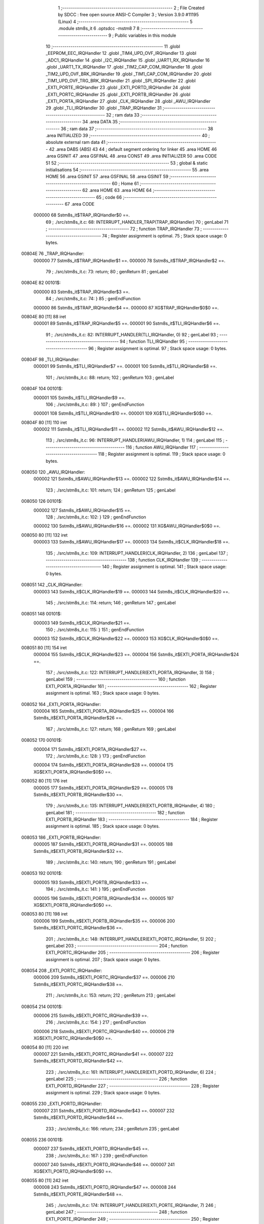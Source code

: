                                       1 ;--------------------------------------------------------
                                      2 ; File Created by SDCC : free open source ANSI-C Compiler
                                      3 ; Version 3.9.0 #11195 (Linux)
                                      4 ;--------------------------------------------------------
                                      5 	.module stm8s_it
                                      6 	.optsdcc -mstm8
                                      7 	
                                      8 ;--------------------------------------------------------
                                      9 ; Public variables in this module
                                     10 ;--------------------------------------------------------
                                     11 	.globl _EEPROM_EEC_IRQHandler
                                     12 	.globl _TIM4_UPD_OVF_IRQHandler
                                     13 	.globl _ADC1_IRQHandler
                                     14 	.globl _I2C_IRQHandler
                                     15 	.globl _UART1_RX_IRQHandler
                                     16 	.globl _UART1_TX_IRQHandler
                                     17 	.globl _TIM2_CAP_COM_IRQHandler
                                     18 	.globl _TIM2_UPD_OVF_BRK_IRQHandler
                                     19 	.globl _TIM1_CAP_COM_IRQHandler
                                     20 	.globl _TIM1_UPD_OVF_TRG_BRK_IRQHandler
                                     21 	.globl _SPI_IRQHandler
                                     22 	.globl _EXTI_PORTE_IRQHandler
                                     23 	.globl _EXTI_PORTD_IRQHandler
                                     24 	.globl _EXTI_PORTC_IRQHandler
                                     25 	.globl _EXTI_PORTB_IRQHandler
                                     26 	.globl _EXTI_PORTA_IRQHandler
                                     27 	.globl _CLK_IRQHandler
                                     28 	.globl _AWU_IRQHandler
                                     29 	.globl _TLI_IRQHandler
                                     30 	.globl _TRAP_IRQHandler
                                     31 ;--------------------------------------------------------
                                     32 ; ram data
                                     33 ;--------------------------------------------------------
                                     34 	.area DATA
                                     35 ;--------------------------------------------------------
                                     36 ; ram data
                                     37 ;--------------------------------------------------------
                                     38 	.area INITIALIZED
                                     39 ;--------------------------------------------------------
                                     40 ; absolute external ram data
                                     41 ;--------------------------------------------------------
                                     42 	.area DABS (ABS)
                                     43 
                                     44 ; default segment ordering for linker
                                     45 	.area HOME
                                     46 	.area GSINIT
                                     47 	.area GSFINAL
                                     48 	.area CONST
                                     49 	.area INITIALIZER
                                     50 	.area CODE
                                     51 
                                     52 ;--------------------------------------------------------
                                     53 ; global & static initialisations
                                     54 ;--------------------------------------------------------
                                     55 	.area HOME
                                     56 	.area GSINIT
                                     57 	.area GSFINAL
                                     58 	.area GSINIT
                                     59 ;--------------------------------------------------------
                                     60 ; Home
                                     61 ;--------------------------------------------------------
                                     62 	.area HOME
                                     63 	.area HOME
                                     64 ;--------------------------------------------------------
                                     65 ; code
                                     66 ;--------------------------------------------------------
                                     67 	.area CODE
                           000000    68 	Sstm8s_it$TRAP_IRQHandler$0 ==.
                                     69 ;	./src/stm8s_it.c: 68: INTERRUPT_HANDLER_TRAP(TRAP_IRQHandler)
                                     70 ; genLabel
                                     71 ;	-----------------------------------------
                                     72 ;	 function TRAP_IRQHandler
                                     73 ;	-----------------------------------------
                                     74 ;	Register assignment is optimal.
                                     75 ;	Stack space usage: 0 bytes.
      00804E                         76 _TRAP_IRQHandler:
                           000000    77 	Sstm8s_it$TRAP_IRQHandler$1 ==.
                           000000    78 	Sstm8s_it$TRAP_IRQHandler$2 ==.
                                     79 ;	./src/stm8s_it.c: 73: return;
                                     80 ; genReturn
                                     81 ; genLabel
      00804E                         82 00101$:
                           000000    83 	Sstm8s_it$TRAP_IRQHandler$3 ==.
                                     84 ;	./src/stm8s_it.c: 74: }
                                     85 ; genEndFunction
                           000000    86 	Sstm8s_it$TRAP_IRQHandler$4 ==.
                           000000    87 	XG$TRAP_IRQHandler$0$0 ==.
      00804E 80               [11]   88 	iret
                           000001    89 	Sstm8s_it$TRAP_IRQHandler$5 ==.
                           000001    90 	Sstm8s_it$TLI_IRQHandler$6 ==.
                                     91 ;	./src/stm8s_it.c: 82: INTERRUPT_HANDLER(TLI_IRQHandler, 0)
                                     92 ; genLabel
                                     93 ;	-----------------------------------------
                                     94 ;	 function TLI_IRQHandler
                                     95 ;	-----------------------------------------
                                     96 ;	Register assignment is optimal.
                                     97 ;	Stack space usage: 0 bytes.
      00804F                         98 _TLI_IRQHandler:
                           000001    99 	Sstm8s_it$TLI_IRQHandler$7 ==.
                           000001   100 	Sstm8s_it$TLI_IRQHandler$8 ==.
                                    101 ;	./src/stm8s_it.c: 88: return;
                                    102 ; genReturn
                                    103 ; genLabel
      00804F                        104 00101$:
                           000001   105 	Sstm8s_it$TLI_IRQHandler$9 ==.
                                    106 ;	./src/stm8s_it.c: 89: }
                                    107 ; genEndFunction
                           000001   108 	Sstm8s_it$TLI_IRQHandler$10 ==.
                           000001   109 	XG$TLI_IRQHandler$0$0 ==.
      00804F 80               [11]  110 	iret
                           000002   111 	Sstm8s_it$TLI_IRQHandler$11 ==.
                           000002   112 	Sstm8s_it$AWU_IRQHandler$12 ==.
                                    113 ;	./src/stm8s_it.c: 96: INTERRUPT_HANDLER(AWU_IRQHandler, 1)
                                    114 ; genLabel
                                    115 ;	-----------------------------------------
                                    116 ;	 function AWU_IRQHandler
                                    117 ;	-----------------------------------------
                                    118 ;	Register assignment is optimal.
                                    119 ;	Stack space usage: 0 bytes.
      008050                        120 _AWU_IRQHandler:
                           000002   121 	Sstm8s_it$AWU_IRQHandler$13 ==.
                           000002   122 	Sstm8s_it$AWU_IRQHandler$14 ==.
                                    123 ;	./src/stm8s_it.c: 101: return;
                                    124 ; genReturn
                                    125 ; genLabel
      008050                        126 00101$:
                           000002   127 	Sstm8s_it$AWU_IRQHandler$15 ==.
                                    128 ;	./src/stm8s_it.c: 102: }
                                    129 ; genEndFunction
                           000002   130 	Sstm8s_it$AWU_IRQHandler$16 ==.
                           000002   131 	XG$AWU_IRQHandler$0$0 ==.
      008050 80               [11]  132 	iret
                           000003   133 	Sstm8s_it$AWU_IRQHandler$17 ==.
                           000003   134 	Sstm8s_it$CLK_IRQHandler$18 ==.
                                    135 ;	./src/stm8s_it.c: 109: INTERRUPT_HANDLER(CLK_IRQHandler, 2)
                                    136 ; genLabel
                                    137 ;	-----------------------------------------
                                    138 ;	 function CLK_IRQHandler
                                    139 ;	-----------------------------------------
                                    140 ;	Register assignment is optimal.
                                    141 ;	Stack space usage: 0 bytes.
      008051                        142 _CLK_IRQHandler:
                           000003   143 	Sstm8s_it$CLK_IRQHandler$19 ==.
                           000003   144 	Sstm8s_it$CLK_IRQHandler$20 ==.
                                    145 ;	./src/stm8s_it.c: 114: return;
                                    146 ; genReturn
                                    147 ; genLabel
      008051                        148 00101$:
                           000003   149 	Sstm8s_it$CLK_IRQHandler$21 ==.
                                    150 ;	./src/stm8s_it.c: 115: }
                                    151 ; genEndFunction
                           000003   152 	Sstm8s_it$CLK_IRQHandler$22 ==.
                           000003   153 	XG$CLK_IRQHandler$0$0 ==.
      008051 80               [11]  154 	iret
                           000004   155 	Sstm8s_it$CLK_IRQHandler$23 ==.
                           000004   156 	Sstm8s_it$EXTI_PORTA_IRQHandler$24 ==.
                                    157 ;	./src/stm8s_it.c: 122: INTERRUPT_HANDLER(EXTI_PORTA_IRQHandler, 3)
                                    158 ; genLabel
                                    159 ;	-----------------------------------------
                                    160 ;	 function EXTI_PORTA_IRQHandler
                                    161 ;	-----------------------------------------
                                    162 ;	Register assignment is optimal.
                                    163 ;	Stack space usage: 0 bytes.
      008052                        164 _EXTI_PORTA_IRQHandler:
                           000004   165 	Sstm8s_it$EXTI_PORTA_IRQHandler$25 ==.
                           000004   166 	Sstm8s_it$EXTI_PORTA_IRQHandler$26 ==.
                                    167 ;	./src/stm8s_it.c: 127: return;
                                    168 ; genReturn
                                    169 ; genLabel
      008052                        170 00101$:
                           000004   171 	Sstm8s_it$EXTI_PORTA_IRQHandler$27 ==.
                                    172 ;	./src/stm8s_it.c: 128: }
                                    173 ; genEndFunction
                           000004   174 	Sstm8s_it$EXTI_PORTA_IRQHandler$28 ==.
                           000004   175 	XG$EXTI_PORTA_IRQHandler$0$0 ==.
      008052 80               [11]  176 	iret
                           000005   177 	Sstm8s_it$EXTI_PORTA_IRQHandler$29 ==.
                           000005   178 	Sstm8s_it$EXTI_PORTB_IRQHandler$30 ==.
                                    179 ;	./src/stm8s_it.c: 135: INTERRUPT_HANDLER(EXTI_PORTB_IRQHandler, 4)
                                    180 ; genLabel
                                    181 ;	-----------------------------------------
                                    182 ;	 function EXTI_PORTB_IRQHandler
                                    183 ;	-----------------------------------------
                                    184 ;	Register assignment is optimal.
                                    185 ;	Stack space usage: 0 bytes.
      008053                        186 _EXTI_PORTB_IRQHandler:
                           000005   187 	Sstm8s_it$EXTI_PORTB_IRQHandler$31 ==.
                           000005   188 	Sstm8s_it$EXTI_PORTB_IRQHandler$32 ==.
                                    189 ;	./src/stm8s_it.c: 140: return;
                                    190 ; genReturn
                                    191 ; genLabel
      008053                        192 00101$:
                           000005   193 	Sstm8s_it$EXTI_PORTB_IRQHandler$33 ==.
                                    194 ;	./src/stm8s_it.c: 141: }
                                    195 ; genEndFunction
                           000005   196 	Sstm8s_it$EXTI_PORTB_IRQHandler$34 ==.
                           000005   197 	XG$EXTI_PORTB_IRQHandler$0$0 ==.
      008053 80               [11]  198 	iret
                           000006   199 	Sstm8s_it$EXTI_PORTB_IRQHandler$35 ==.
                           000006   200 	Sstm8s_it$EXTI_PORTC_IRQHandler$36 ==.
                                    201 ;	./src/stm8s_it.c: 148: INTERRUPT_HANDLER(EXTI_PORTC_IRQHandler, 5)
                                    202 ; genLabel
                                    203 ;	-----------------------------------------
                                    204 ;	 function EXTI_PORTC_IRQHandler
                                    205 ;	-----------------------------------------
                                    206 ;	Register assignment is optimal.
                                    207 ;	Stack space usage: 0 bytes.
      008054                        208 _EXTI_PORTC_IRQHandler:
                           000006   209 	Sstm8s_it$EXTI_PORTC_IRQHandler$37 ==.
                           000006   210 	Sstm8s_it$EXTI_PORTC_IRQHandler$38 ==.
                                    211 ;	./src/stm8s_it.c: 153: return;
                                    212 ; genReturn
                                    213 ; genLabel
      008054                        214 00101$:
                           000006   215 	Sstm8s_it$EXTI_PORTC_IRQHandler$39 ==.
                                    216 ;	./src/stm8s_it.c: 154: }
                                    217 ; genEndFunction
                           000006   218 	Sstm8s_it$EXTI_PORTC_IRQHandler$40 ==.
                           000006   219 	XG$EXTI_PORTC_IRQHandler$0$0 ==.
      008054 80               [11]  220 	iret
                           000007   221 	Sstm8s_it$EXTI_PORTC_IRQHandler$41 ==.
                           000007   222 	Sstm8s_it$EXTI_PORTD_IRQHandler$42 ==.
                                    223 ;	./src/stm8s_it.c: 161: INTERRUPT_HANDLER(EXTI_PORTD_IRQHandler, 6)
                                    224 ; genLabel
                                    225 ;	-----------------------------------------
                                    226 ;	 function EXTI_PORTD_IRQHandler
                                    227 ;	-----------------------------------------
                                    228 ;	Register assignment is optimal.
                                    229 ;	Stack space usage: 0 bytes.
      008055                        230 _EXTI_PORTD_IRQHandler:
                           000007   231 	Sstm8s_it$EXTI_PORTD_IRQHandler$43 ==.
                           000007   232 	Sstm8s_it$EXTI_PORTD_IRQHandler$44 ==.
                                    233 ;	./src/stm8s_it.c: 166: return;
                                    234 ; genReturn
                                    235 ; genLabel
      008055                        236 00101$:
                           000007   237 	Sstm8s_it$EXTI_PORTD_IRQHandler$45 ==.
                                    238 ;	./src/stm8s_it.c: 167: }
                                    239 ; genEndFunction
                           000007   240 	Sstm8s_it$EXTI_PORTD_IRQHandler$46 ==.
                           000007   241 	XG$EXTI_PORTD_IRQHandler$0$0 ==.
      008055 80               [11]  242 	iret
                           000008   243 	Sstm8s_it$EXTI_PORTD_IRQHandler$47 ==.
                           000008   244 	Sstm8s_it$EXTI_PORTE_IRQHandler$48 ==.
                                    245 ;	./src/stm8s_it.c: 174: INTERRUPT_HANDLER(EXTI_PORTE_IRQHandler, 7)
                                    246 ; genLabel
                                    247 ;	-----------------------------------------
                                    248 ;	 function EXTI_PORTE_IRQHandler
                                    249 ;	-----------------------------------------
                                    250 ;	Register assignment is optimal.
                                    251 ;	Stack space usage: 0 bytes.
      008056                        252 _EXTI_PORTE_IRQHandler:
                           000008   253 	Sstm8s_it$EXTI_PORTE_IRQHandler$49 ==.
                           000008   254 	Sstm8s_it$EXTI_PORTE_IRQHandler$50 ==.
                                    255 ;	./src/stm8s_it.c: 179: return;
                                    256 ; genReturn
                                    257 ; genLabel
      008056                        258 00101$:
                           000008   259 	Sstm8s_it$EXTI_PORTE_IRQHandler$51 ==.
                                    260 ;	./src/stm8s_it.c: 180: }
                                    261 ; genEndFunction
                           000008   262 	Sstm8s_it$EXTI_PORTE_IRQHandler$52 ==.
                           000008   263 	XG$EXTI_PORTE_IRQHandler$0$0 ==.
      008056 80               [11]  264 	iret
                           000009   265 	Sstm8s_it$EXTI_PORTE_IRQHandler$53 ==.
                           000009   266 	Sstm8s_it$SPI_IRQHandler$54 ==.
                                    267 ;	./src/stm8s_it.c: 230: INTERRUPT_HANDLER(SPI_IRQHandler, 10)
                                    268 ; genLabel
                                    269 ;	-----------------------------------------
                                    270 ;	 function SPI_IRQHandler
                                    271 ;	-----------------------------------------
                                    272 ;	Register assignment is optimal.
                                    273 ;	Stack space usage: 0 bytes.
      008057                        274 _SPI_IRQHandler:
                           000009   275 	Sstm8s_it$SPI_IRQHandler$55 ==.
                           000009   276 	Sstm8s_it$SPI_IRQHandler$56 ==.
                                    277 ;	./src/stm8s_it.c: 235: return;
                                    278 ; genReturn
                                    279 ; genLabel
      008057                        280 00101$:
                           000009   281 	Sstm8s_it$SPI_IRQHandler$57 ==.
                                    282 ;	./src/stm8s_it.c: 236: }
                                    283 ; genEndFunction
                           000009   284 	Sstm8s_it$SPI_IRQHandler$58 ==.
                           000009   285 	XG$SPI_IRQHandler$0$0 ==.
      008057 80               [11]  286 	iret
                           00000A   287 	Sstm8s_it$SPI_IRQHandler$59 ==.
                           00000A   288 	Sstm8s_it$TIM1_UPD_OVF_TRG_BRK_IRQHandler$60 ==.
                                    289 ;	./src/stm8s_it.c: 243: INTERRUPT_HANDLER(TIM1_UPD_OVF_TRG_BRK_IRQHandler, 11)
                                    290 ; genLabel
                                    291 ;	-----------------------------------------
                                    292 ;	 function TIM1_UPD_OVF_TRG_BRK_IRQHandler
                                    293 ;	-----------------------------------------
                                    294 ;	Register assignment is optimal.
                                    295 ;	Stack space usage: 0 bytes.
      008058                        296 _TIM1_UPD_OVF_TRG_BRK_IRQHandler:
                           00000A   297 	Sstm8s_it$TIM1_UPD_OVF_TRG_BRK_IRQHandler$61 ==.
                           00000A   298 	Sstm8s_it$TIM1_UPD_OVF_TRG_BRK_IRQHandler$62 ==.
                                    299 ;	./src/stm8s_it.c: 248: return;
                                    300 ; genReturn
                                    301 ; genLabel
      008058                        302 00101$:
                           00000A   303 	Sstm8s_it$TIM1_UPD_OVF_TRG_BRK_IRQHandler$63 ==.
                                    304 ;	./src/stm8s_it.c: 249: }
                                    305 ; genEndFunction
                           00000A   306 	Sstm8s_it$TIM1_UPD_OVF_TRG_BRK_IRQHandler$64 ==.
                           00000A   307 	XG$TIM1_UPD_OVF_TRG_BRK_IRQHandler$0$0 ==.
      008058 80               [11]  308 	iret
                           00000B   309 	Sstm8s_it$TIM1_UPD_OVF_TRG_BRK_IRQHandler$65 ==.
                           00000B   310 	Sstm8s_it$TIM1_CAP_COM_IRQHandler$66 ==.
                                    311 ;	./src/stm8s_it.c: 256: INTERRUPT_HANDLER(TIM1_CAP_COM_IRQHandler, 12)
                                    312 ; genLabel
                                    313 ;	-----------------------------------------
                                    314 ;	 function TIM1_CAP_COM_IRQHandler
                                    315 ;	-----------------------------------------
                                    316 ;	Register assignment is optimal.
                                    317 ;	Stack space usage: 0 bytes.
      008059                        318 _TIM1_CAP_COM_IRQHandler:
                           00000B   319 	Sstm8s_it$TIM1_CAP_COM_IRQHandler$67 ==.
                           00000B   320 	Sstm8s_it$TIM1_CAP_COM_IRQHandler$68 ==.
                                    321 ;	./src/stm8s_it.c: 261: return;
                                    322 ; genReturn
                                    323 ; genLabel
      008059                        324 00101$:
                           00000B   325 	Sstm8s_it$TIM1_CAP_COM_IRQHandler$69 ==.
                                    326 ;	./src/stm8s_it.c: 262: }
                                    327 ; genEndFunction
                           00000B   328 	Sstm8s_it$TIM1_CAP_COM_IRQHandler$70 ==.
                           00000B   329 	XG$TIM1_CAP_COM_IRQHandler$0$0 ==.
      008059 80               [11]  330 	iret
                           00000C   331 	Sstm8s_it$TIM1_CAP_COM_IRQHandler$71 ==.
                           00000C   332 	Sstm8s_it$TIM2_UPD_OVF_BRK_IRQHandler$72 ==.
                                    333 ;	./src/stm8s_it.c: 297: INTERRUPT_HANDLER(TIM2_UPD_OVF_BRK_IRQHandler, 13)
                                    334 ; genLabel
                                    335 ;	-----------------------------------------
                                    336 ;	 function TIM2_UPD_OVF_BRK_IRQHandler
                                    337 ;	-----------------------------------------
                                    338 ;	Register assignment is optimal.
                                    339 ;	Stack space usage: 0 bytes.
      00805A                        340 _TIM2_UPD_OVF_BRK_IRQHandler:
                           00000C   341 	Sstm8s_it$TIM2_UPD_OVF_BRK_IRQHandler$73 ==.
                           00000C   342 	Sstm8s_it$TIM2_UPD_OVF_BRK_IRQHandler$74 ==.
                                    343 ;	./src/stm8s_it.c: 302: return;
                                    344 ; genReturn
                                    345 ; genLabel
      00805A                        346 00101$:
                           00000C   347 	Sstm8s_it$TIM2_UPD_OVF_BRK_IRQHandler$75 ==.
                                    348 ;	./src/stm8s_it.c: 303: }
                                    349 ; genEndFunction
                           00000C   350 	Sstm8s_it$TIM2_UPD_OVF_BRK_IRQHandler$76 ==.
                           00000C   351 	XG$TIM2_UPD_OVF_BRK_IRQHandler$0$0 ==.
      00805A 80               [11]  352 	iret
                           00000D   353 	Sstm8s_it$TIM2_UPD_OVF_BRK_IRQHandler$77 ==.
                           00000D   354 	Sstm8s_it$TIM2_CAP_COM_IRQHandler$78 ==.
                                    355 ;	./src/stm8s_it.c: 310: INTERRUPT_HANDLER(TIM2_CAP_COM_IRQHandler, 14)
                                    356 ; genLabel
                                    357 ;	-----------------------------------------
                                    358 ;	 function TIM2_CAP_COM_IRQHandler
                                    359 ;	-----------------------------------------
                                    360 ;	Register assignment is optimal.
                                    361 ;	Stack space usage: 0 bytes.
      00805B                        362 _TIM2_CAP_COM_IRQHandler:
                           00000D   363 	Sstm8s_it$TIM2_CAP_COM_IRQHandler$79 ==.
                           00000D   364 	Sstm8s_it$TIM2_CAP_COM_IRQHandler$80 ==.
                                    365 ;	./src/stm8s_it.c: 315: return;
                                    366 ; genReturn
                                    367 ; genLabel
      00805B                        368 00101$:
                           00000D   369 	Sstm8s_it$TIM2_CAP_COM_IRQHandler$81 ==.
                                    370 ;	./src/stm8s_it.c: 316: }
                                    371 ; genEndFunction
                           00000D   372 	Sstm8s_it$TIM2_CAP_COM_IRQHandler$82 ==.
                           00000D   373 	XG$TIM2_CAP_COM_IRQHandler$0$0 ==.
      00805B 80               [11]  374 	iret
                           00000E   375 	Sstm8s_it$TIM2_CAP_COM_IRQHandler$83 ==.
                           00000E   376 	Sstm8s_it$UART1_TX_IRQHandler$84 ==.
                                    377 ;	./src/stm8s_it.c: 355: INTERRUPT_HANDLER(UART1_TX_IRQHandler, 17)
                                    378 ; genLabel
                                    379 ;	-----------------------------------------
                                    380 ;	 function UART1_TX_IRQHandler
                                    381 ;	-----------------------------------------
                                    382 ;	Register assignment is optimal.
                                    383 ;	Stack space usage: 0 bytes.
      00805C                        384 _UART1_TX_IRQHandler:
                           00000E   385 	Sstm8s_it$UART1_TX_IRQHandler$85 ==.
                           00000E   386 	Sstm8s_it$UART1_TX_IRQHandler$86 ==.
                                    387 ;	./src/stm8s_it.c: 360: return;
                                    388 ; genReturn
                                    389 ; genLabel
      00805C                        390 00101$:
                           00000E   391 	Sstm8s_it$UART1_TX_IRQHandler$87 ==.
                                    392 ;	./src/stm8s_it.c: 361: }
                                    393 ; genEndFunction
                           00000E   394 	Sstm8s_it$UART1_TX_IRQHandler$88 ==.
                           00000E   395 	XG$UART1_TX_IRQHandler$0$0 ==.
      00805C 80               [11]  396 	iret
                           00000F   397 	Sstm8s_it$UART1_TX_IRQHandler$89 ==.
                           00000F   398 	Sstm8s_it$UART1_RX_IRQHandler$90 ==.
                                    399 ;	./src/stm8s_it.c: 368: INTERRUPT_HANDLER(UART1_RX_IRQHandler, 18)
                                    400 ; genLabel
                                    401 ;	-----------------------------------------
                                    402 ;	 function UART1_RX_IRQHandler
                                    403 ;	-----------------------------------------
                                    404 ;	Register assignment is optimal.
                                    405 ;	Stack space usage: 0 bytes.
      00805D                        406 _UART1_RX_IRQHandler:
                           00000F   407 	Sstm8s_it$UART1_RX_IRQHandler$91 ==.
                           00000F   408 	Sstm8s_it$UART1_RX_IRQHandler$92 ==.
                                    409 ;	./src/stm8s_it.c: 373: return;
                                    410 ; genReturn
                                    411 ; genLabel
      00805D                        412 00101$:
                           00000F   413 	Sstm8s_it$UART1_RX_IRQHandler$93 ==.
                                    414 ;	./src/stm8s_it.c: 374: }
                                    415 ; genEndFunction
                           00000F   416 	Sstm8s_it$UART1_RX_IRQHandler$94 ==.
                           00000F   417 	XG$UART1_RX_IRQHandler$0$0 ==.
      00805D 80               [11]  418 	iret
                           000010   419 	Sstm8s_it$UART1_RX_IRQHandler$95 ==.
                           000010   420 	Sstm8s_it$I2C_IRQHandler$96 ==.
                                    421 ;	./src/stm8s_it.c: 410: INTERRUPT_HANDLER(I2C_IRQHandler, 19)
                                    422 ; genLabel
                                    423 ;	-----------------------------------------
                                    424 ;	 function I2C_IRQHandler
                                    425 ;	-----------------------------------------
                                    426 ;	Register assignment is optimal.
                                    427 ;	Stack space usage: 0 bytes.
      00805E                        428 _I2C_IRQHandler:
                           000010   429 	Sstm8s_it$I2C_IRQHandler$97 ==.
                           000010   430 	Sstm8s_it$I2C_IRQHandler$98 ==.
                                    431 ;	./src/stm8s_it.c: 415: return;
                                    432 ; genReturn
                                    433 ; genLabel
      00805E                        434 00101$:
                           000010   435 	Sstm8s_it$I2C_IRQHandler$99 ==.
                                    436 ;	./src/stm8s_it.c: 416: }
                                    437 ; genEndFunction
                           000010   438 	Sstm8s_it$I2C_IRQHandler$100 ==.
                           000010   439 	XG$I2C_IRQHandler$0$0 ==.
      00805E 80               [11]  440 	iret
                           000011   441 	Sstm8s_it$I2C_IRQHandler$101 ==.
                           000011   442 	Sstm8s_it$ADC1_IRQHandler$102 ==.
                                    443 ;	./src/stm8s_it.c: 495: INTERRUPT_HANDLER(ADC1_IRQHandler, 22)
                                    444 ; genLabel
                                    445 ;	-----------------------------------------
                                    446 ;	 function ADC1_IRQHandler
                                    447 ;	-----------------------------------------
                                    448 ;	Register assignment is optimal.
                                    449 ;	Stack space usage: 0 bytes.
      00805F                        450 _ADC1_IRQHandler:
                           000011   451 	Sstm8s_it$ADC1_IRQHandler$103 ==.
                           000011   452 	Sstm8s_it$ADC1_IRQHandler$104 ==.
                                    453 ;	./src/stm8s_it.c: 500: return;
                                    454 ; genReturn
                                    455 ; genLabel
      00805F                        456 00101$:
                           000011   457 	Sstm8s_it$ADC1_IRQHandler$105 ==.
                                    458 ;	./src/stm8s_it.c: 501: }
                                    459 ; genEndFunction
                           000011   460 	Sstm8s_it$ADC1_IRQHandler$106 ==.
                           000011   461 	XG$ADC1_IRQHandler$0$0 ==.
      00805F 80               [11]  462 	iret
                           000012   463 	Sstm8s_it$ADC1_IRQHandler$107 ==.
                           000012   464 	Sstm8s_it$TIM4_UPD_OVF_IRQHandler$108 ==.
                                    465 ;	./src/stm8s_it.c: 523: INTERRUPT_HANDLER(TIM4_UPD_OVF_IRQHandler, 23)
                                    466 ; genLabel
                                    467 ;	-----------------------------------------
                                    468 ;	 function TIM4_UPD_OVF_IRQHandler
                                    469 ;	-----------------------------------------
                                    470 ;	Register assignment is optimal.
                                    471 ;	Stack space usage: 0 bytes.
      008060                        472 _TIM4_UPD_OVF_IRQHandler:
                           000012   473 	Sstm8s_it$TIM4_UPD_OVF_IRQHandler$109 ==.
                           000012   474 	Sstm8s_it$TIM4_UPD_OVF_IRQHandler$110 ==.
                                    475 ;	./src/stm8s_it.c: 528: return;
                                    476 ; genReturn
                                    477 ; genLabel
      008060                        478 00101$:
                           000012   479 	Sstm8s_it$TIM4_UPD_OVF_IRQHandler$111 ==.
                                    480 ;	./src/stm8s_it.c: 529: }
                                    481 ; genEndFunction
                           000012   482 	Sstm8s_it$TIM4_UPD_OVF_IRQHandler$112 ==.
                           000012   483 	XG$TIM4_UPD_OVF_IRQHandler$0$0 ==.
      008060 80               [11]  484 	iret
                           000013   485 	Sstm8s_it$TIM4_UPD_OVF_IRQHandler$113 ==.
                           000013   486 	Sstm8s_it$EEPROM_EEC_IRQHandler$114 ==.
                                    487 ;	./src/stm8s_it.c: 537: INTERRUPT_HANDLER(EEPROM_EEC_IRQHandler, 24)
                                    488 ; genLabel
                                    489 ;	-----------------------------------------
                                    490 ;	 function EEPROM_EEC_IRQHandler
                                    491 ;	-----------------------------------------
                                    492 ;	Register assignment is optimal.
                                    493 ;	Stack space usage: 0 bytes.
      008061                        494 _EEPROM_EEC_IRQHandler:
                           000013   495 	Sstm8s_it$EEPROM_EEC_IRQHandler$115 ==.
                           000013   496 	Sstm8s_it$EEPROM_EEC_IRQHandler$116 ==.
                                    497 ;	./src/stm8s_it.c: 542: return;
                                    498 ; genReturn
                                    499 ; genLabel
      008061                        500 00101$:
                           000013   501 	Sstm8s_it$EEPROM_EEC_IRQHandler$117 ==.
                                    502 ;	./src/stm8s_it.c: 543: }
                                    503 ; genEndFunction
                           000013   504 	Sstm8s_it$EEPROM_EEC_IRQHandler$118 ==.
                           000013   505 	XG$EEPROM_EEC_IRQHandler$0$0 ==.
      008061 80               [11]  506 	iret
                           000014   507 	Sstm8s_it$EEPROM_EEC_IRQHandler$119 ==.
                                    508 	.area CODE
                                    509 	.area CONST
                                    510 	.area INITIALIZER
                                    511 	.area CABS (ABS)
                                    512 
                                    513 	.area .debug_line (NOLOAD)
      000000 00 00 02 FE            514 	.dw	0,Ldebug_line_end-Ldebug_line_start
      000004                        515 Ldebug_line_start:
      000004 00 02                  516 	.dw	2
      000006 00 00 00 B4            517 	.dw	0,Ldebug_line_stmt-6-Ldebug_line_start
      00000A 01                     518 	.db	1
      00000B 01                     519 	.db	1
      00000C FB                     520 	.db	-5
      00000D 0F                     521 	.db	15
      00000E 0A                     522 	.db	10
      00000F 00                     523 	.db	0
      000010 01                     524 	.db	1
      000011 01                     525 	.db	1
      000012 01                     526 	.db	1
      000013 01                     527 	.db	1
      000014 00                     528 	.db	0
      000015 00                     529 	.db	0
      000016 00                     530 	.db	0
      000017 01                     531 	.db	1
      000018 2F 75 73 72 2F 6C 6F   532 	.ascii "/usr/local/bin/../share/sdcc/include/stm8"
             63 61 6C 2F 62 69 6E
             2F 2E 2E 2F 73 68 61
             72 65 2F 73 64 63 63
             2F 69 6E 63 6C 75 64
             65 2F 73 74 6D 38
      000041 00                     533 	.db	0
      000042 2F 75 73 72 2F 6C 6F   534 	.ascii "/usr/local/share/sdcc/include/stm8"
             63 61 6C 2F 73 68 61
             72 65 2F 73 64 63 63
             2F 69 6E 63 6C 75 64
             65 2F 73 74 6D 38
      000064 00                     535 	.db	0
      000065 2F 75 73 72 2F 6C 6F   536 	.ascii "/usr/local/bin/../share/sdcc/include"
             63 61 6C 2F 62 69 6E
             2F 2E 2E 2F 73 68 61
             72 65 2F 73 64 63 63
             2F 69 6E 63 6C 75 64
             65
      000089 00                     537 	.db	0
      00008A 2F 75 73 72 2F 6C 6F   538 	.ascii "/usr/local/share/sdcc/include"
             63 61 6C 2F 73 68 61
             72 65 2F 73 64 63 63
             2F 69 6E 63 6C 75 64
             65
      0000A7 00                     539 	.db	0
      0000A8 00                     540 	.db	0
      0000A9 2E 2F 73 72 63 2F 73   541 	.ascii "./src/stm8s_it.c"
             74 6D 38 73 5F 69 74
             2E 63
      0000B9 00                     542 	.db	0
      0000BA 00                     543 	.uleb128	0
      0000BB 00                     544 	.uleb128	0
      0000BC 00                     545 	.uleb128	0
      0000BD 00                     546 	.db	0
      0000BE                        547 Ldebug_line_stmt:
      0000BE 00                     548 	.db	0
      0000BF 05                     549 	.uleb128	5
      0000C0 02                     550 	.db	2
      0000C1 00 00 80 4E            551 	.dw	0,(Sstm8s_it$TRAP_IRQHandler$0)
      0000C5 03                     552 	.db	3
      0000C6 C3 00                  553 	.sleb128	67
      0000C8 01                     554 	.db	1
      0000C9 09                     555 	.db	9
      0000CA 00 00                  556 	.dw	Sstm8s_it$TRAP_IRQHandler$2-Sstm8s_it$TRAP_IRQHandler$0
      0000CC 03                     557 	.db	3
      0000CD 05                     558 	.sleb128	5
      0000CE 01                     559 	.db	1
      0000CF 09                     560 	.db	9
      0000D0 00 00                  561 	.dw	Sstm8s_it$TRAP_IRQHandler$3-Sstm8s_it$TRAP_IRQHandler$2
      0000D2 03                     562 	.db	3
      0000D3 01                     563 	.sleb128	1
      0000D4 01                     564 	.db	1
      0000D5 09                     565 	.db	9
      0000D6 00 01                  566 	.dw	1+Sstm8s_it$TRAP_IRQHandler$4-Sstm8s_it$TRAP_IRQHandler$3
      0000D8 00                     567 	.db	0
      0000D9 01                     568 	.uleb128	1
      0000DA 01                     569 	.db	1
      0000DB 00                     570 	.db	0
      0000DC 05                     571 	.uleb128	5
      0000DD 02                     572 	.db	2
      0000DE 00 00 80 4F            573 	.dw	0,(Sstm8s_it$TLI_IRQHandler$6)
      0000E2 03                     574 	.db	3
      0000E3 D1 00                  575 	.sleb128	81
      0000E5 01                     576 	.db	1
      0000E6 09                     577 	.db	9
      0000E7 00 00                  578 	.dw	Sstm8s_it$TLI_IRQHandler$8-Sstm8s_it$TLI_IRQHandler$6
      0000E9 03                     579 	.db	3
      0000EA 06                     580 	.sleb128	6
      0000EB 01                     581 	.db	1
      0000EC 09                     582 	.db	9
      0000ED 00 00                  583 	.dw	Sstm8s_it$TLI_IRQHandler$9-Sstm8s_it$TLI_IRQHandler$8
      0000EF 03                     584 	.db	3
      0000F0 01                     585 	.sleb128	1
      0000F1 01                     586 	.db	1
      0000F2 09                     587 	.db	9
      0000F3 00 01                  588 	.dw	1+Sstm8s_it$TLI_IRQHandler$10-Sstm8s_it$TLI_IRQHandler$9
      0000F5 00                     589 	.db	0
      0000F6 01                     590 	.uleb128	1
      0000F7 01                     591 	.db	1
      0000F8 00                     592 	.db	0
      0000F9 05                     593 	.uleb128	5
      0000FA 02                     594 	.db	2
      0000FB 00 00 80 50            595 	.dw	0,(Sstm8s_it$AWU_IRQHandler$12)
      0000FF 03                     596 	.db	3
      000100 DF 00                  597 	.sleb128	95
      000102 01                     598 	.db	1
      000103 09                     599 	.db	9
      000104 00 00                  600 	.dw	Sstm8s_it$AWU_IRQHandler$14-Sstm8s_it$AWU_IRQHandler$12
      000106 03                     601 	.db	3
      000107 05                     602 	.sleb128	5
      000108 01                     603 	.db	1
      000109 09                     604 	.db	9
      00010A 00 00                  605 	.dw	Sstm8s_it$AWU_IRQHandler$15-Sstm8s_it$AWU_IRQHandler$14
      00010C 03                     606 	.db	3
      00010D 01                     607 	.sleb128	1
      00010E 01                     608 	.db	1
      00010F 09                     609 	.db	9
      000110 00 01                  610 	.dw	1+Sstm8s_it$AWU_IRQHandler$16-Sstm8s_it$AWU_IRQHandler$15
      000112 00                     611 	.db	0
      000113 01                     612 	.uleb128	1
      000114 01                     613 	.db	1
      000115 00                     614 	.db	0
      000116 05                     615 	.uleb128	5
      000117 02                     616 	.db	2
      000118 00 00 80 51            617 	.dw	0,(Sstm8s_it$CLK_IRQHandler$18)
      00011C 03                     618 	.db	3
      00011D EC 00                  619 	.sleb128	108
      00011F 01                     620 	.db	1
      000120 09                     621 	.db	9
      000121 00 00                  622 	.dw	Sstm8s_it$CLK_IRQHandler$20-Sstm8s_it$CLK_IRQHandler$18
      000123 03                     623 	.db	3
      000124 05                     624 	.sleb128	5
      000125 01                     625 	.db	1
      000126 09                     626 	.db	9
      000127 00 00                  627 	.dw	Sstm8s_it$CLK_IRQHandler$21-Sstm8s_it$CLK_IRQHandler$20
      000129 03                     628 	.db	3
      00012A 01                     629 	.sleb128	1
      00012B 01                     630 	.db	1
      00012C 09                     631 	.db	9
      00012D 00 01                  632 	.dw	1+Sstm8s_it$CLK_IRQHandler$22-Sstm8s_it$CLK_IRQHandler$21
      00012F 00                     633 	.db	0
      000130 01                     634 	.uleb128	1
      000131 01                     635 	.db	1
      000132 00                     636 	.db	0
      000133 05                     637 	.uleb128	5
      000134 02                     638 	.db	2
      000135 00 00 80 52            639 	.dw	0,(Sstm8s_it$EXTI_PORTA_IRQHandler$24)
      000139 03                     640 	.db	3
      00013A F9 00                  641 	.sleb128	121
      00013C 01                     642 	.db	1
      00013D 09                     643 	.db	9
      00013E 00 00                  644 	.dw	Sstm8s_it$EXTI_PORTA_IRQHandler$26-Sstm8s_it$EXTI_PORTA_IRQHandler$24
      000140 03                     645 	.db	3
      000141 05                     646 	.sleb128	5
      000142 01                     647 	.db	1
      000143 09                     648 	.db	9
      000144 00 00                  649 	.dw	Sstm8s_it$EXTI_PORTA_IRQHandler$27-Sstm8s_it$EXTI_PORTA_IRQHandler$26
      000146 03                     650 	.db	3
      000147 01                     651 	.sleb128	1
      000148 01                     652 	.db	1
      000149 09                     653 	.db	9
      00014A 00 01                  654 	.dw	1+Sstm8s_it$EXTI_PORTA_IRQHandler$28-Sstm8s_it$EXTI_PORTA_IRQHandler$27
      00014C 00                     655 	.db	0
      00014D 01                     656 	.uleb128	1
      00014E 01                     657 	.db	1
      00014F 00                     658 	.db	0
      000150 05                     659 	.uleb128	5
      000151 02                     660 	.db	2
      000152 00 00 80 53            661 	.dw	0,(Sstm8s_it$EXTI_PORTB_IRQHandler$30)
      000156 03                     662 	.db	3
      000157 86 01                  663 	.sleb128	134
      000159 01                     664 	.db	1
      00015A 09                     665 	.db	9
      00015B 00 00                  666 	.dw	Sstm8s_it$EXTI_PORTB_IRQHandler$32-Sstm8s_it$EXTI_PORTB_IRQHandler$30
      00015D 03                     667 	.db	3
      00015E 05                     668 	.sleb128	5
      00015F 01                     669 	.db	1
      000160 09                     670 	.db	9
      000161 00 00                  671 	.dw	Sstm8s_it$EXTI_PORTB_IRQHandler$33-Sstm8s_it$EXTI_PORTB_IRQHandler$32
      000163 03                     672 	.db	3
      000164 01                     673 	.sleb128	1
      000165 01                     674 	.db	1
      000166 09                     675 	.db	9
      000167 00 01                  676 	.dw	1+Sstm8s_it$EXTI_PORTB_IRQHandler$34-Sstm8s_it$EXTI_PORTB_IRQHandler$33
      000169 00                     677 	.db	0
      00016A 01                     678 	.uleb128	1
      00016B 01                     679 	.db	1
      00016C 00                     680 	.db	0
      00016D 05                     681 	.uleb128	5
      00016E 02                     682 	.db	2
      00016F 00 00 80 54            683 	.dw	0,(Sstm8s_it$EXTI_PORTC_IRQHandler$36)
      000173 03                     684 	.db	3
      000174 93 01                  685 	.sleb128	147
      000176 01                     686 	.db	1
      000177 09                     687 	.db	9
      000178 00 00                  688 	.dw	Sstm8s_it$EXTI_PORTC_IRQHandler$38-Sstm8s_it$EXTI_PORTC_IRQHandler$36
      00017A 03                     689 	.db	3
      00017B 05                     690 	.sleb128	5
      00017C 01                     691 	.db	1
      00017D 09                     692 	.db	9
      00017E 00 00                  693 	.dw	Sstm8s_it$EXTI_PORTC_IRQHandler$39-Sstm8s_it$EXTI_PORTC_IRQHandler$38
      000180 03                     694 	.db	3
      000181 01                     695 	.sleb128	1
      000182 01                     696 	.db	1
      000183 09                     697 	.db	9
      000184 00 01                  698 	.dw	1+Sstm8s_it$EXTI_PORTC_IRQHandler$40-Sstm8s_it$EXTI_PORTC_IRQHandler$39
      000186 00                     699 	.db	0
      000187 01                     700 	.uleb128	1
      000188 01                     701 	.db	1
      000189 00                     702 	.db	0
      00018A 05                     703 	.uleb128	5
      00018B 02                     704 	.db	2
      00018C 00 00 80 55            705 	.dw	0,(Sstm8s_it$EXTI_PORTD_IRQHandler$42)
      000190 03                     706 	.db	3
      000191 A0 01                  707 	.sleb128	160
      000193 01                     708 	.db	1
      000194 09                     709 	.db	9
      000195 00 00                  710 	.dw	Sstm8s_it$EXTI_PORTD_IRQHandler$44-Sstm8s_it$EXTI_PORTD_IRQHandler$42
      000197 03                     711 	.db	3
      000198 05                     712 	.sleb128	5
      000199 01                     713 	.db	1
      00019A 09                     714 	.db	9
      00019B 00 00                  715 	.dw	Sstm8s_it$EXTI_PORTD_IRQHandler$45-Sstm8s_it$EXTI_PORTD_IRQHandler$44
      00019D 03                     716 	.db	3
      00019E 01                     717 	.sleb128	1
      00019F 01                     718 	.db	1
      0001A0 09                     719 	.db	9
      0001A1 00 01                  720 	.dw	1+Sstm8s_it$EXTI_PORTD_IRQHandler$46-Sstm8s_it$EXTI_PORTD_IRQHandler$45
      0001A3 00                     721 	.db	0
      0001A4 01                     722 	.uleb128	1
      0001A5 01                     723 	.db	1
      0001A6 00                     724 	.db	0
      0001A7 05                     725 	.uleb128	5
      0001A8 02                     726 	.db	2
      0001A9 00 00 80 56            727 	.dw	0,(Sstm8s_it$EXTI_PORTE_IRQHandler$48)
      0001AD 03                     728 	.db	3
      0001AE AD 01                  729 	.sleb128	173
      0001B0 01                     730 	.db	1
      0001B1 09                     731 	.db	9
      0001B2 00 00                  732 	.dw	Sstm8s_it$EXTI_PORTE_IRQHandler$50-Sstm8s_it$EXTI_PORTE_IRQHandler$48
      0001B4 03                     733 	.db	3
      0001B5 05                     734 	.sleb128	5
      0001B6 01                     735 	.db	1
      0001B7 09                     736 	.db	9
      0001B8 00 00                  737 	.dw	Sstm8s_it$EXTI_PORTE_IRQHandler$51-Sstm8s_it$EXTI_PORTE_IRQHandler$50
      0001BA 03                     738 	.db	3
      0001BB 01                     739 	.sleb128	1
      0001BC 01                     740 	.db	1
      0001BD 09                     741 	.db	9
      0001BE 00 01                  742 	.dw	1+Sstm8s_it$EXTI_PORTE_IRQHandler$52-Sstm8s_it$EXTI_PORTE_IRQHandler$51
      0001C0 00                     743 	.db	0
      0001C1 01                     744 	.uleb128	1
      0001C2 01                     745 	.db	1
      0001C3 00                     746 	.db	0
      0001C4 05                     747 	.uleb128	5
      0001C5 02                     748 	.db	2
      0001C6 00 00 80 57            749 	.dw	0,(Sstm8s_it$SPI_IRQHandler$54)
      0001CA 03                     750 	.db	3
      0001CB E5 01                  751 	.sleb128	229
      0001CD 01                     752 	.db	1
      0001CE 09                     753 	.db	9
      0001CF 00 00                  754 	.dw	Sstm8s_it$SPI_IRQHandler$56-Sstm8s_it$SPI_IRQHandler$54
      0001D1 03                     755 	.db	3
      0001D2 05                     756 	.sleb128	5
      0001D3 01                     757 	.db	1
      0001D4 09                     758 	.db	9
      0001D5 00 00                  759 	.dw	Sstm8s_it$SPI_IRQHandler$57-Sstm8s_it$SPI_IRQHandler$56
      0001D7 03                     760 	.db	3
      0001D8 01                     761 	.sleb128	1
      0001D9 01                     762 	.db	1
      0001DA 09                     763 	.db	9
      0001DB 00 01                  764 	.dw	1+Sstm8s_it$SPI_IRQHandler$58-Sstm8s_it$SPI_IRQHandler$57
      0001DD 00                     765 	.db	0
      0001DE 01                     766 	.uleb128	1
      0001DF 01                     767 	.db	1
      0001E0 00                     768 	.db	0
      0001E1 05                     769 	.uleb128	5
      0001E2 02                     770 	.db	2
      0001E3 00 00 80 58            771 	.dw	0,(Sstm8s_it$TIM1_UPD_OVF_TRG_BRK_IRQHandler$60)
      0001E7 03                     772 	.db	3
      0001E8 F2 01                  773 	.sleb128	242
      0001EA 01                     774 	.db	1
      0001EB 09                     775 	.db	9
      0001EC 00 00                  776 	.dw	Sstm8s_it$TIM1_UPD_OVF_TRG_BRK_IRQHandler$62-Sstm8s_it$TIM1_UPD_OVF_TRG_BRK_IRQHandler$60
      0001EE 03                     777 	.db	3
      0001EF 05                     778 	.sleb128	5
      0001F0 01                     779 	.db	1
      0001F1 09                     780 	.db	9
      0001F2 00 00                  781 	.dw	Sstm8s_it$TIM1_UPD_OVF_TRG_BRK_IRQHandler$63-Sstm8s_it$TIM1_UPD_OVF_TRG_BRK_IRQHandler$62
      0001F4 03                     782 	.db	3
      0001F5 01                     783 	.sleb128	1
      0001F6 01                     784 	.db	1
      0001F7 09                     785 	.db	9
      0001F8 00 01                  786 	.dw	1+Sstm8s_it$TIM1_UPD_OVF_TRG_BRK_IRQHandler$64-Sstm8s_it$TIM1_UPD_OVF_TRG_BRK_IRQHandler$63
      0001FA 00                     787 	.db	0
      0001FB 01                     788 	.uleb128	1
      0001FC 01                     789 	.db	1
      0001FD 00                     790 	.db	0
      0001FE 05                     791 	.uleb128	5
      0001FF 02                     792 	.db	2
      000200 00 00 80 59            793 	.dw	0,(Sstm8s_it$TIM1_CAP_COM_IRQHandler$66)
      000204 03                     794 	.db	3
      000205 FF 01                  795 	.sleb128	255
      000207 01                     796 	.db	1
      000208 09                     797 	.db	9
      000209 00 00                  798 	.dw	Sstm8s_it$TIM1_CAP_COM_IRQHandler$68-Sstm8s_it$TIM1_CAP_COM_IRQHandler$66
      00020B 03                     799 	.db	3
      00020C 05                     800 	.sleb128	5
      00020D 01                     801 	.db	1
      00020E 09                     802 	.db	9
      00020F 00 00                  803 	.dw	Sstm8s_it$TIM1_CAP_COM_IRQHandler$69-Sstm8s_it$TIM1_CAP_COM_IRQHandler$68
      000211 03                     804 	.db	3
      000212 01                     805 	.sleb128	1
      000213 01                     806 	.db	1
      000214 09                     807 	.db	9
      000215 00 01                  808 	.dw	1+Sstm8s_it$TIM1_CAP_COM_IRQHandler$70-Sstm8s_it$TIM1_CAP_COM_IRQHandler$69
      000217 00                     809 	.db	0
      000218 01                     810 	.uleb128	1
      000219 01                     811 	.db	1
      00021A 00                     812 	.db	0
      00021B 05                     813 	.uleb128	5
      00021C 02                     814 	.db	2
      00021D 00 00 80 5A            815 	.dw	0,(Sstm8s_it$TIM2_UPD_OVF_BRK_IRQHandler$72)
      000221 03                     816 	.db	3
      000222 A8 02                  817 	.sleb128	296
      000224 01                     818 	.db	1
      000225 09                     819 	.db	9
      000226 00 00                  820 	.dw	Sstm8s_it$TIM2_UPD_OVF_BRK_IRQHandler$74-Sstm8s_it$TIM2_UPD_OVF_BRK_IRQHandler$72
      000228 03                     821 	.db	3
      000229 05                     822 	.sleb128	5
      00022A 01                     823 	.db	1
      00022B 09                     824 	.db	9
      00022C 00 00                  825 	.dw	Sstm8s_it$TIM2_UPD_OVF_BRK_IRQHandler$75-Sstm8s_it$TIM2_UPD_OVF_BRK_IRQHandler$74
      00022E 03                     826 	.db	3
      00022F 01                     827 	.sleb128	1
      000230 01                     828 	.db	1
      000231 09                     829 	.db	9
      000232 00 01                  830 	.dw	1+Sstm8s_it$TIM2_UPD_OVF_BRK_IRQHandler$76-Sstm8s_it$TIM2_UPD_OVF_BRK_IRQHandler$75
      000234 00                     831 	.db	0
      000235 01                     832 	.uleb128	1
      000236 01                     833 	.db	1
      000237 00                     834 	.db	0
      000238 05                     835 	.uleb128	5
      000239 02                     836 	.db	2
      00023A 00 00 80 5B            837 	.dw	0,(Sstm8s_it$TIM2_CAP_COM_IRQHandler$78)
      00023E 03                     838 	.db	3
      00023F B5 02                  839 	.sleb128	309
      000241 01                     840 	.db	1
      000242 09                     841 	.db	9
      000243 00 00                  842 	.dw	Sstm8s_it$TIM2_CAP_COM_IRQHandler$80-Sstm8s_it$TIM2_CAP_COM_IRQHandler$78
      000245 03                     843 	.db	3
      000246 05                     844 	.sleb128	5
      000247 01                     845 	.db	1
      000248 09                     846 	.db	9
      000249 00 00                  847 	.dw	Sstm8s_it$TIM2_CAP_COM_IRQHandler$81-Sstm8s_it$TIM2_CAP_COM_IRQHandler$80
      00024B 03                     848 	.db	3
      00024C 01                     849 	.sleb128	1
      00024D 01                     850 	.db	1
      00024E 09                     851 	.db	9
      00024F 00 01                  852 	.dw	1+Sstm8s_it$TIM2_CAP_COM_IRQHandler$82-Sstm8s_it$TIM2_CAP_COM_IRQHandler$81
      000251 00                     853 	.db	0
      000252 01                     854 	.uleb128	1
      000253 01                     855 	.db	1
      000254 00                     856 	.db	0
      000255 05                     857 	.uleb128	5
      000256 02                     858 	.db	2
      000257 00 00 80 5C            859 	.dw	0,(Sstm8s_it$UART1_TX_IRQHandler$84)
      00025B 03                     860 	.db	3
      00025C E2 02                  861 	.sleb128	354
      00025E 01                     862 	.db	1
      00025F 09                     863 	.db	9
      000260 00 00                  864 	.dw	Sstm8s_it$UART1_TX_IRQHandler$86-Sstm8s_it$UART1_TX_IRQHandler$84
      000262 03                     865 	.db	3
      000263 05                     866 	.sleb128	5
      000264 01                     867 	.db	1
      000265 09                     868 	.db	9
      000266 00 00                  869 	.dw	Sstm8s_it$UART1_TX_IRQHandler$87-Sstm8s_it$UART1_TX_IRQHandler$86
      000268 03                     870 	.db	3
      000269 01                     871 	.sleb128	1
      00026A 01                     872 	.db	1
      00026B 09                     873 	.db	9
      00026C 00 01                  874 	.dw	1+Sstm8s_it$UART1_TX_IRQHandler$88-Sstm8s_it$UART1_TX_IRQHandler$87
      00026E 00                     875 	.db	0
      00026F 01                     876 	.uleb128	1
      000270 01                     877 	.db	1
      000271 00                     878 	.db	0
      000272 05                     879 	.uleb128	5
      000273 02                     880 	.db	2
      000274 00 00 80 5D            881 	.dw	0,(Sstm8s_it$UART1_RX_IRQHandler$90)
      000278 03                     882 	.db	3
      000279 EF 02                  883 	.sleb128	367
      00027B 01                     884 	.db	1
      00027C 09                     885 	.db	9
      00027D 00 00                  886 	.dw	Sstm8s_it$UART1_RX_IRQHandler$92-Sstm8s_it$UART1_RX_IRQHandler$90
      00027F 03                     887 	.db	3
      000280 05                     888 	.sleb128	5
      000281 01                     889 	.db	1
      000282 09                     890 	.db	9
      000283 00 00                  891 	.dw	Sstm8s_it$UART1_RX_IRQHandler$93-Sstm8s_it$UART1_RX_IRQHandler$92
      000285 03                     892 	.db	3
      000286 01                     893 	.sleb128	1
      000287 01                     894 	.db	1
      000288 09                     895 	.db	9
      000289 00 01                  896 	.dw	1+Sstm8s_it$UART1_RX_IRQHandler$94-Sstm8s_it$UART1_RX_IRQHandler$93
      00028B 00                     897 	.db	0
      00028C 01                     898 	.uleb128	1
      00028D 01                     899 	.db	1
      00028E 00                     900 	.db	0
      00028F 05                     901 	.uleb128	5
      000290 02                     902 	.db	2
      000291 00 00 80 5E            903 	.dw	0,(Sstm8s_it$I2C_IRQHandler$96)
      000295 03                     904 	.db	3
      000296 99 03                  905 	.sleb128	409
      000298 01                     906 	.db	1
      000299 09                     907 	.db	9
      00029A 00 00                  908 	.dw	Sstm8s_it$I2C_IRQHandler$98-Sstm8s_it$I2C_IRQHandler$96
      00029C 03                     909 	.db	3
      00029D 05                     910 	.sleb128	5
      00029E 01                     911 	.db	1
      00029F 09                     912 	.db	9
      0002A0 00 00                  913 	.dw	Sstm8s_it$I2C_IRQHandler$99-Sstm8s_it$I2C_IRQHandler$98
      0002A2 03                     914 	.db	3
      0002A3 01                     915 	.sleb128	1
      0002A4 01                     916 	.db	1
      0002A5 09                     917 	.db	9
      0002A6 00 01                  918 	.dw	1+Sstm8s_it$I2C_IRQHandler$100-Sstm8s_it$I2C_IRQHandler$99
      0002A8 00                     919 	.db	0
      0002A9 01                     920 	.uleb128	1
      0002AA 01                     921 	.db	1
      0002AB 00                     922 	.db	0
      0002AC 05                     923 	.uleb128	5
      0002AD 02                     924 	.db	2
      0002AE 00 00 80 5F            925 	.dw	0,(Sstm8s_it$ADC1_IRQHandler$102)
      0002B2 03                     926 	.db	3
      0002B3 EE 03                  927 	.sleb128	494
      0002B5 01                     928 	.db	1
      0002B6 09                     929 	.db	9
      0002B7 00 00                  930 	.dw	Sstm8s_it$ADC1_IRQHandler$104-Sstm8s_it$ADC1_IRQHandler$102
      0002B9 03                     931 	.db	3
      0002BA 05                     932 	.sleb128	5
      0002BB 01                     933 	.db	1
      0002BC 09                     934 	.db	9
      0002BD 00 00                  935 	.dw	Sstm8s_it$ADC1_IRQHandler$105-Sstm8s_it$ADC1_IRQHandler$104
      0002BF 03                     936 	.db	3
      0002C0 01                     937 	.sleb128	1
      0002C1 01                     938 	.db	1
      0002C2 09                     939 	.db	9
      0002C3 00 01                  940 	.dw	1+Sstm8s_it$ADC1_IRQHandler$106-Sstm8s_it$ADC1_IRQHandler$105
      0002C5 00                     941 	.db	0
      0002C6 01                     942 	.uleb128	1
      0002C7 01                     943 	.db	1
      0002C8 00                     944 	.db	0
      0002C9 05                     945 	.uleb128	5
      0002CA 02                     946 	.db	2
      0002CB 00 00 80 60            947 	.dw	0,(Sstm8s_it$TIM4_UPD_OVF_IRQHandler$108)
      0002CF 03                     948 	.db	3
      0002D0 8A 04                  949 	.sleb128	522
      0002D2 01                     950 	.db	1
      0002D3 09                     951 	.db	9
      0002D4 00 00                  952 	.dw	Sstm8s_it$TIM4_UPD_OVF_IRQHandler$110-Sstm8s_it$TIM4_UPD_OVF_IRQHandler$108
      0002D6 03                     953 	.db	3
      0002D7 05                     954 	.sleb128	5
      0002D8 01                     955 	.db	1
      0002D9 09                     956 	.db	9
      0002DA 00 00                  957 	.dw	Sstm8s_it$TIM4_UPD_OVF_IRQHandler$111-Sstm8s_it$TIM4_UPD_OVF_IRQHandler$110
      0002DC 03                     958 	.db	3
      0002DD 01                     959 	.sleb128	1
      0002DE 01                     960 	.db	1
      0002DF 09                     961 	.db	9
      0002E0 00 01                  962 	.dw	1+Sstm8s_it$TIM4_UPD_OVF_IRQHandler$112-Sstm8s_it$TIM4_UPD_OVF_IRQHandler$111
      0002E2 00                     963 	.db	0
      0002E3 01                     964 	.uleb128	1
      0002E4 01                     965 	.db	1
      0002E5 00                     966 	.db	0
      0002E6 05                     967 	.uleb128	5
      0002E7 02                     968 	.db	2
      0002E8 00 00 80 61            969 	.dw	0,(Sstm8s_it$EEPROM_EEC_IRQHandler$114)
      0002EC 03                     970 	.db	3
      0002ED 98 04                  971 	.sleb128	536
      0002EF 01                     972 	.db	1
      0002F0 09                     973 	.db	9
      0002F1 00 00                  974 	.dw	Sstm8s_it$EEPROM_EEC_IRQHandler$116-Sstm8s_it$EEPROM_EEC_IRQHandler$114
      0002F3 03                     975 	.db	3
      0002F4 05                     976 	.sleb128	5
      0002F5 01                     977 	.db	1
      0002F6 09                     978 	.db	9
      0002F7 00 00                  979 	.dw	Sstm8s_it$EEPROM_EEC_IRQHandler$117-Sstm8s_it$EEPROM_EEC_IRQHandler$116
      0002F9 03                     980 	.db	3
      0002FA 01                     981 	.sleb128	1
      0002FB 01                     982 	.db	1
      0002FC 09                     983 	.db	9
      0002FD 00 01                  984 	.dw	1+Sstm8s_it$EEPROM_EEC_IRQHandler$118-Sstm8s_it$EEPROM_EEC_IRQHandler$117
      0002FF 00                     985 	.db	0
      000300 01                     986 	.uleb128	1
      000301 01                     987 	.db	1
      000302                        988 Ldebug_line_end:
                                    989 
                                    990 	.area .debug_loc (NOLOAD)
      000000                        991 Ldebug_loc_start:
      000000 00 00 80 61            992 	.dw	0,(Sstm8s_it$EEPROM_EEC_IRQHandler$115)
      000004 00 00 80 62            993 	.dw	0,(Sstm8s_it$EEPROM_EEC_IRQHandler$119)
      000008 00 02                  994 	.dw	2
      00000A 78                     995 	.db	120
      00000B 01                     996 	.sleb128	1
      00000C 00 00 00 00            997 	.dw	0,0
      000010 00 00 00 00            998 	.dw	0,0
      000014 00 00 80 60            999 	.dw	0,(Sstm8s_it$TIM4_UPD_OVF_IRQHandler$109)
      000018 00 00 80 61           1000 	.dw	0,(Sstm8s_it$TIM4_UPD_OVF_IRQHandler$113)
      00001C 00 02                 1001 	.dw	2
      00001E 78                    1002 	.db	120
      00001F 01                    1003 	.sleb128	1
      000020 00 00 00 00           1004 	.dw	0,0
      000024 00 00 00 00           1005 	.dw	0,0
      000028 00 00 80 5F           1006 	.dw	0,(Sstm8s_it$ADC1_IRQHandler$103)
      00002C 00 00 80 60           1007 	.dw	0,(Sstm8s_it$ADC1_IRQHandler$107)
      000030 00 02                 1008 	.dw	2
      000032 78                    1009 	.db	120
      000033 01                    1010 	.sleb128	1
      000034 00 00 00 00           1011 	.dw	0,0
      000038 00 00 00 00           1012 	.dw	0,0
      00003C 00 00 80 5E           1013 	.dw	0,(Sstm8s_it$I2C_IRQHandler$97)
      000040 00 00 80 5F           1014 	.dw	0,(Sstm8s_it$I2C_IRQHandler$101)
      000044 00 02                 1015 	.dw	2
      000046 78                    1016 	.db	120
      000047 01                    1017 	.sleb128	1
      000048 00 00 00 00           1018 	.dw	0,0
      00004C 00 00 00 00           1019 	.dw	0,0
      000050 00 00 80 5D           1020 	.dw	0,(Sstm8s_it$UART1_RX_IRQHandler$91)
      000054 00 00 80 5E           1021 	.dw	0,(Sstm8s_it$UART1_RX_IRQHandler$95)
      000058 00 02                 1022 	.dw	2
      00005A 78                    1023 	.db	120
      00005B 01                    1024 	.sleb128	1
      00005C 00 00 00 00           1025 	.dw	0,0
      000060 00 00 00 00           1026 	.dw	0,0
      000064 00 00 80 5C           1027 	.dw	0,(Sstm8s_it$UART1_TX_IRQHandler$85)
      000068 00 00 80 5D           1028 	.dw	0,(Sstm8s_it$UART1_TX_IRQHandler$89)
      00006C 00 02                 1029 	.dw	2
      00006E 78                    1030 	.db	120
      00006F 01                    1031 	.sleb128	1
      000070 00 00 00 00           1032 	.dw	0,0
      000074 00 00 00 00           1033 	.dw	0,0
      000078 00 00 80 5B           1034 	.dw	0,(Sstm8s_it$TIM2_CAP_COM_IRQHandler$79)
      00007C 00 00 80 5C           1035 	.dw	0,(Sstm8s_it$TIM2_CAP_COM_IRQHandler$83)
      000080 00 02                 1036 	.dw	2
      000082 78                    1037 	.db	120
      000083 01                    1038 	.sleb128	1
      000084 00 00 00 00           1039 	.dw	0,0
      000088 00 00 00 00           1040 	.dw	0,0
      00008C 00 00 80 5A           1041 	.dw	0,(Sstm8s_it$TIM2_UPD_OVF_BRK_IRQHandler$73)
      000090 00 00 80 5B           1042 	.dw	0,(Sstm8s_it$TIM2_UPD_OVF_BRK_IRQHandler$77)
      000094 00 02                 1043 	.dw	2
      000096 78                    1044 	.db	120
      000097 01                    1045 	.sleb128	1
      000098 00 00 00 00           1046 	.dw	0,0
      00009C 00 00 00 00           1047 	.dw	0,0
      0000A0 00 00 80 59           1048 	.dw	0,(Sstm8s_it$TIM1_CAP_COM_IRQHandler$67)
      0000A4 00 00 80 5A           1049 	.dw	0,(Sstm8s_it$TIM1_CAP_COM_IRQHandler$71)
      0000A8 00 02                 1050 	.dw	2
      0000AA 78                    1051 	.db	120
      0000AB 01                    1052 	.sleb128	1
      0000AC 00 00 00 00           1053 	.dw	0,0
      0000B0 00 00 00 00           1054 	.dw	0,0
      0000B4 00 00 80 58           1055 	.dw	0,(Sstm8s_it$TIM1_UPD_OVF_TRG_BRK_IRQHandler$61)
      0000B8 00 00 80 59           1056 	.dw	0,(Sstm8s_it$TIM1_UPD_OVF_TRG_BRK_IRQHandler$65)
      0000BC 00 02                 1057 	.dw	2
      0000BE 78                    1058 	.db	120
      0000BF 01                    1059 	.sleb128	1
      0000C0 00 00 00 00           1060 	.dw	0,0
      0000C4 00 00 00 00           1061 	.dw	0,0
      0000C8 00 00 80 57           1062 	.dw	0,(Sstm8s_it$SPI_IRQHandler$55)
      0000CC 00 00 80 58           1063 	.dw	0,(Sstm8s_it$SPI_IRQHandler$59)
      0000D0 00 02                 1064 	.dw	2
      0000D2 78                    1065 	.db	120
      0000D3 01                    1066 	.sleb128	1
      0000D4 00 00 00 00           1067 	.dw	0,0
      0000D8 00 00 00 00           1068 	.dw	0,0
      0000DC 00 00 80 56           1069 	.dw	0,(Sstm8s_it$EXTI_PORTE_IRQHandler$49)
      0000E0 00 00 80 57           1070 	.dw	0,(Sstm8s_it$EXTI_PORTE_IRQHandler$53)
      0000E4 00 02                 1071 	.dw	2
      0000E6 78                    1072 	.db	120
      0000E7 01                    1073 	.sleb128	1
      0000E8 00 00 00 00           1074 	.dw	0,0
      0000EC 00 00 00 00           1075 	.dw	0,0
      0000F0 00 00 80 55           1076 	.dw	0,(Sstm8s_it$EXTI_PORTD_IRQHandler$43)
      0000F4 00 00 80 56           1077 	.dw	0,(Sstm8s_it$EXTI_PORTD_IRQHandler$47)
      0000F8 00 02                 1078 	.dw	2
      0000FA 78                    1079 	.db	120
      0000FB 01                    1080 	.sleb128	1
      0000FC 00 00 00 00           1081 	.dw	0,0
      000100 00 00 00 00           1082 	.dw	0,0
      000104 00 00 80 54           1083 	.dw	0,(Sstm8s_it$EXTI_PORTC_IRQHandler$37)
      000108 00 00 80 55           1084 	.dw	0,(Sstm8s_it$EXTI_PORTC_IRQHandler$41)
      00010C 00 02                 1085 	.dw	2
      00010E 78                    1086 	.db	120
      00010F 01                    1087 	.sleb128	1
      000110 00 00 00 00           1088 	.dw	0,0
      000114 00 00 00 00           1089 	.dw	0,0
      000118 00 00 80 53           1090 	.dw	0,(Sstm8s_it$EXTI_PORTB_IRQHandler$31)
      00011C 00 00 80 54           1091 	.dw	0,(Sstm8s_it$EXTI_PORTB_IRQHandler$35)
      000120 00 02                 1092 	.dw	2
      000122 78                    1093 	.db	120
      000123 01                    1094 	.sleb128	1
      000124 00 00 00 00           1095 	.dw	0,0
      000128 00 00 00 00           1096 	.dw	0,0
      00012C 00 00 80 52           1097 	.dw	0,(Sstm8s_it$EXTI_PORTA_IRQHandler$25)
      000130 00 00 80 53           1098 	.dw	0,(Sstm8s_it$EXTI_PORTA_IRQHandler$29)
      000134 00 02                 1099 	.dw	2
      000136 78                    1100 	.db	120
      000137 01                    1101 	.sleb128	1
      000138 00 00 00 00           1102 	.dw	0,0
      00013C 00 00 00 00           1103 	.dw	0,0
      000140 00 00 80 51           1104 	.dw	0,(Sstm8s_it$CLK_IRQHandler$19)
      000144 00 00 80 52           1105 	.dw	0,(Sstm8s_it$CLK_IRQHandler$23)
      000148 00 02                 1106 	.dw	2
      00014A 78                    1107 	.db	120
      00014B 01                    1108 	.sleb128	1
      00014C 00 00 00 00           1109 	.dw	0,0
      000150 00 00 00 00           1110 	.dw	0,0
      000154 00 00 80 50           1111 	.dw	0,(Sstm8s_it$AWU_IRQHandler$13)
      000158 00 00 80 51           1112 	.dw	0,(Sstm8s_it$AWU_IRQHandler$17)
      00015C 00 02                 1113 	.dw	2
      00015E 78                    1114 	.db	120
      00015F 01                    1115 	.sleb128	1
      000160 00 00 00 00           1116 	.dw	0,0
      000164 00 00 00 00           1117 	.dw	0,0
      000168 00 00 80 4F           1118 	.dw	0,(Sstm8s_it$TLI_IRQHandler$7)
      00016C 00 00 80 50           1119 	.dw	0,(Sstm8s_it$TLI_IRQHandler$11)
      000170 00 02                 1120 	.dw	2
      000172 78                    1121 	.db	120
      000173 01                    1122 	.sleb128	1
      000174 00 00 00 00           1123 	.dw	0,0
      000178 00 00 00 00           1124 	.dw	0,0
      00017C 00 00 80 4E           1125 	.dw	0,(Sstm8s_it$TRAP_IRQHandler$1)
      000180 00 00 80 4F           1126 	.dw	0,(Sstm8s_it$TRAP_IRQHandler$5)
      000184 00 02                 1127 	.dw	2
      000186 78                    1128 	.db	120
      000187 01                    1129 	.sleb128	1
      000188 00 00 00 00           1130 	.dw	0,0
      00018C 00 00 00 00           1131 	.dw	0,0
                                   1132 
                                   1133 	.area .debug_abbrev (NOLOAD)
      000000                       1134 Ldebug_abbrev:
      000000 01                    1135 	.uleb128	1
      000001 11                    1136 	.uleb128	17
      000002 01                    1137 	.db	1
      000003 03                    1138 	.uleb128	3
      000004 08                    1139 	.uleb128	8
      000005 10                    1140 	.uleb128	16
      000006 06                    1141 	.uleb128	6
      000007 13                    1142 	.uleb128	19
      000008 0B                    1143 	.uleb128	11
      000009 25                    1144 	.uleb128	37
      00000A 08                    1145 	.uleb128	8
      00000B 00                    1146 	.uleb128	0
      00000C 00                    1147 	.uleb128	0
      00000D 02                    1148 	.uleb128	2
      00000E 2E                    1149 	.uleb128	46
      00000F 00                    1150 	.db	0
      000010 03                    1151 	.uleb128	3
      000011 08                    1152 	.uleb128	8
      000012 11                    1153 	.uleb128	17
      000013 01                    1154 	.uleb128	1
      000014 12                    1155 	.uleb128	18
      000015 01                    1156 	.uleb128	1
      000016 36                    1157 	.uleb128	54
      000017 0B                    1158 	.uleb128	11
      000018 3F                    1159 	.uleb128	63
      000019 0C                    1160 	.uleb128	12
      00001A 40                    1161 	.uleb128	64
      00001B 06                    1162 	.uleb128	6
      00001C 00                    1163 	.uleb128	0
      00001D 00                    1164 	.uleb128	0
      00001E 00                    1165 	.uleb128	0
                                   1166 
                                   1167 	.area .debug_info (NOLOAD)
      000000 00 00 03 02           1168 	.dw	0,Ldebug_info_end-Ldebug_info_start
      000004                       1169 Ldebug_info_start:
      000004 00 02                 1170 	.dw	2
      000006 00 00 00 00           1171 	.dw	0,(Ldebug_abbrev)
      00000A 04                    1172 	.db	4
      00000B 01                    1173 	.uleb128	1
      00000C 2E 2F 73 72 63 2F 73  1174 	.ascii "./src/stm8s_it.c"
             74 6D 38 73 5F 69 74
             2E 63
      00001C 00                    1175 	.db	0
      00001D 00 00 00 00           1176 	.dw	0,(Ldebug_line_start+-4)
      000021 01                    1177 	.db	1
      000022 53 44 43 43 20 76 65  1178 	.ascii "SDCC version 3.9.0 #11195"
             72 73 69 6F 6E 20 33
             2E 39 2E 30 20 23 31
             31 31 39 35
      00003B 00                    1179 	.db	0
      00003C 02                    1180 	.uleb128	2
      00003D 54 52 41 50 5F 49 52  1181 	.ascii "TRAP_IRQHandler"
             51 48 61 6E 64 6C 65
             72
      00004C 00                    1182 	.db	0
      00004D 00 00 80 4E           1183 	.dw	0,(_TRAP_IRQHandler)
      000051 00 00 80 4F           1184 	.dw	0,(XG$TRAP_IRQHandler$0$0+1)
      000055 03                    1185 	.db	3
      000056 01                    1186 	.db	1
      000057 00 00 01 7C           1187 	.dw	0,(Ldebug_loc_start+380)
      00005B 02                    1188 	.uleb128	2
      00005C 54 4C 49 5F 49 52 51  1189 	.ascii "TLI_IRQHandler"
             48 61 6E 64 6C 65 72
      00006A 00                    1190 	.db	0
      00006B 00 00 80 4F           1191 	.dw	0,(_TLI_IRQHandler)
      00006F 00 00 80 50           1192 	.dw	0,(XG$TLI_IRQHandler$0$0+1)
      000073 03                    1193 	.db	3
      000074 01                    1194 	.db	1
      000075 00 00 01 68           1195 	.dw	0,(Ldebug_loc_start+360)
      000079 02                    1196 	.uleb128	2
      00007A 41 57 55 5F 49 52 51  1197 	.ascii "AWU_IRQHandler"
             48 61 6E 64 6C 65 72
      000088 00                    1198 	.db	0
      000089 00 00 80 50           1199 	.dw	0,(_AWU_IRQHandler)
      00008D 00 00 80 51           1200 	.dw	0,(XG$AWU_IRQHandler$0$0+1)
      000091 03                    1201 	.db	3
      000092 01                    1202 	.db	1
      000093 00 00 01 54           1203 	.dw	0,(Ldebug_loc_start+340)
      000097 02                    1204 	.uleb128	2
      000098 43 4C 4B 5F 49 52 51  1205 	.ascii "CLK_IRQHandler"
             48 61 6E 64 6C 65 72
      0000A6 00                    1206 	.db	0
      0000A7 00 00 80 51           1207 	.dw	0,(_CLK_IRQHandler)
      0000AB 00 00 80 52           1208 	.dw	0,(XG$CLK_IRQHandler$0$0+1)
      0000AF 03                    1209 	.db	3
      0000B0 01                    1210 	.db	1
      0000B1 00 00 01 40           1211 	.dw	0,(Ldebug_loc_start+320)
      0000B5 02                    1212 	.uleb128	2
      0000B6 45 58 54 49 5F 50 4F  1213 	.ascii "EXTI_PORTA_IRQHandler"
             52 54 41 5F 49 52 51
             48 61 6E 64 6C 65 72
      0000CB 00                    1214 	.db	0
      0000CC 00 00 80 52           1215 	.dw	0,(_EXTI_PORTA_IRQHandler)
      0000D0 00 00 80 53           1216 	.dw	0,(XG$EXTI_PORTA_IRQHandler$0$0+1)
      0000D4 03                    1217 	.db	3
      0000D5 01                    1218 	.db	1
      0000D6 00 00 01 2C           1219 	.dw	0,(Ldebug_loc_start+300)
      0000DA 02                    1220 	.uleb128	2
      0000DB 45 58 54 49 5F 50 4F  1221 	.ascii "EXTI_PORTB_IRQHandler"
             52 54 42 5F 49 52 51
             48 61 6E 64 6C 65 72
      0000F0 00                    1222 	.db	0
      0000F1 00 00 80 53           1223 	.dw	0,(_EXTI_PORTB_IRQHandler)
      0000F5 00 00 80 54           1224 	.dw	0,(XG$EXTI_PORTB_IRQHandler$0$0+1)
      0000F9 03                    1225 	.db	3
      0000FA 01                    1226 	.db	1
      0000FB 00 00 01 18           1227 	.dw	0,(Ldebug_loc_start+280)
      0000FF 02                    1228 	.uleb128	2
      000100 45 58 54 49 5F 50 4F  1229 	.ascii "EXTI_PORTC_IRQHandler"
             52 54 43 5F 49 52 51
             48 61 6E 64 6C 65 72
      000115 00                    1230 	.db	0
      000116 00 00 80 54           1231 	.dw	0,(_EXTI_PORTC_IRQHandler)
      00011A 00 00 80 55           1232 	.dw	0,(XG$EXTI_PORTC_IRQHandler$0$0+1)
      00011E 03                    1233 	.db	3
      00011F 01                    1234 	.db	1
      000120 00 00 01 04           1235 	.dw	0,(Ldebug_loc_start+260)
      000124 02                    1236 	.uleb128	2
      000125 45 58 54 49 5F 50 4F  1237 	.ascii "EXTI_PORTD_IRQHandler"
             52 54 44 5F 49 52 51
             48 61 6E 64 6C 65 72
      00013A 00                    1238 	.db	0
      00013B 00 00 80 55           1239 	.dw	0,(_EXTI_PORTD_IRQHandler)
      00013F 00 00 80 56           1240 	.dw	0,(XG$EXTI_PORTD_IRQHandler$0$0+1)
      000143 03                    1241 	.db	3
      000144 01                    1242 	.db	1
      000145 00 00 00 F0           1243 	.dw	0,(Ldebug_loc_start+240)
      000149 02                    1244 	.uleb128	2
      00014A 45 58 54 49 5F 50 4F  1245 	.ascii "EXTI_PORTE_IRQHandler"
             52 54 45 5F 49 52 51
             48 61 6E 64 6C 65 72
      00015F 00                    1246 	.db	0
      000160 00 00 80 56           1247 	.dw	0,(_EXTI_PORTE_IRQHandler)
      000164 00 00 80 57           1248 	.dw	0,(XG$EXTI_PORTE_IRQHandler$0$0+1)
      000168 03                    1249 	.db	3
      000169 01                    1250 	.db	1
      00016A 00 00 00 DC           1251 	.dw	0,(Ldebug_loc_start+220)
      00016E 02                    1252 	.uleb128	2
      00016F 53 50 49 5F 49 52 51  1253 	.ascii "SPI_IRQHandler"
             48 61 6E 64 6C 65 72
      00017D 00                    1254 	.db	0
      00017E 00 00 80 57           1255 	.dw	0,(_SPI_IRQHandler)
      000182 00 00 80 58           1256 	.dw	0,(XG$SPI_IRQHandler$0$0+1)
      000186 03                    1257 	.db	3
      000187 01                    1258 	.db	1
      000188 00 00 00 C8           1259 	.dw	0,(Ldebug_loc_start+200)
      00018C 02                    1260 	.uleb128	2
      00018D 54 49 4D 31 5F 55 50  1261 	.ascii "TIM1_UPD_OVF_TRG_BRK_IRQHandler"
             44 5F 4F 56 46 5F 54
             52 47 5F 42 52 4B 5F
             49 52 51 48 61 6E 64
             6C 65 72
      0001AC 00                    1262 	.db	0
      0001AD 00 00 80 58           1263 	.dw	0,(_TIM1_UPD_OVF_TRG_BRK_IRQHandler)
      0001B1 00 00 80 59           1264 	.dw	0,(XG$TIM1_UPD_OVF_TRG_BRK_IRQHandler$0$0+1)
      0001B5 03                    1265 	.db	3
      0001B6 01                    1266 	.db	1
      0001B7 00 00 00 B4           1267 	.dw	0,(Ldebug_loc_start+180)
      0001BB 02                    1268 	.uleb128	2
      0001BC 54 49 4D 31 5F 43 41  1269 	.ascii "TIM1_CAP_COM_IRQHandler"
             50 5F 43 4F 4D 5F 49
             52 51 48 61 6E 64 6C
             65 72
      0001D3 00                    1270 	.db	0
      0001D4 00 00 80 59           1271 	.dw	0,(_TIM1_CAP_COM_IRQHandler)
      0001D8 00 00 80 5A           1272 	.dw	0,(XG$TIM1_CAP_COM_IRQHandler$0$0+1)
      0001DC 03                    1273 	.db	3
      0001DD 01                    1274 	.db	1
      0001DE 00 00 00 A0           1275 	.dw	0,(Ldebug_loc_start+160)
      0001E2 02                    1276 	.uleb128	2
      0001E3 54 49 4D 32 5F 55 50  1277 	.ascii "TIM2_UPD_OVF_BRK_IRQHandler"
             44 5F 4F 56 46 5F 42
             52 4B 5F 49 52 51 48
             61 6E 64 6C 65 72
      0001FE 00                    1278 	.db	0
      0001FF 00 00 80 5A           1279 	.dw	0,(_TIM2_UPD_OVF_BRK_IRQHandler)
      000203 00 00 80 5B           1280 	.dw	0,(XG$TIM2_UPD_OVF_BRK_IRQHandler$0$0+1)
      000207 03                    1281 	.db	3
      000208 01                    1282 	.db	1
      000209 00 00 00 8C           1283 	.dw	0,(Ldebug_loc_start+140)
      00020D 02                    1284 	.uleb128	2
      00020E 54 49 4D 32 5F 43 41  1285 	.ascii "TIM2_CAP_COM_IRQHandler"
             50 5F 43 4F 4D 5F 49
             52 51 48 61 6E 64 6C
             65 72
      000225 00                    1286 	.db	0
      000226 00 00 80 5B           1287 	.dw	0,(_TIM2_CAP_COM_IRQHandler)
      00022A 00 00 80 5C           1288 	.dw	0,(XG$TIM2_CAP_COM_IRQHandler$0$0+1)
      00022E 03                    1289 	.db	3
      00022F 01                    1290 	.db	1
      000230 00 00 00 78           1291 	.dw	0,(Ldebug_loc_start+120)
      000234 02                    1292 	.uleb128	2
      000235 55 41 52 54 31 5F 54  1293 	.ascii "UART1_TX_IRQHandler"
             58 5F 49 52 51 48 61
             6E 64 6C 65 72
      000248 00                    1294 	.db	0
      000249 00 00 80 5C           1295 	.dw	0,(_UART1_TX_IRQHandler)
      00024D 00 00 80 5D           1296 	.dw	0,(XG$UART1_TX_IRQHandler$0$0+1)
      000251 03                    1297 	.db	3
      000252 01                    1298 	.db	1
      000253 00 00 00 64           1299 	.dw	0,(Ldebug_loc_start+100)
      000257 02                    1300 	.uleb128	2
      000258 55 41 52 54 31 5F 52  1301 	.ascii "UART1_RX_IRQHandler"
             58 5F 49 52 51 48 61
             6E 64 6C 65 72
      00026B 00                    1302 	.db	0
      00026C 00 00 80 5D           1303 	.dw	0,(_UART1_RX_IRQHandler)
      000270 00 00 80 5E           1304 	.dw	0,(XG$UART1_RX_IRQHandler$0$0+1)
      000274 03                    1305 	.db	3
      000275 01                    1306 	.db	1
      000276 00 00 00 50           1307 	.dw	0,(Ldebug_loc_start+80)
      00027A 02                    1308 	.uleb128	2
      00027B 49 32 43 5F 49 52 51  1309 	.ascii "I2C_IRQHandler"
             48 61 6E 64 6C 65 72
      000289 00                    1310 	.db	0
      00028A 00 00 80 5E           1311 	.dw	0,(_I2C_IRQHandler)
      00028E 00 00 80 5F           1312 	.dw	0,(XG$I2C_IRQHandler$0$0+1)
      000292 03                    1313 	.db	3
      000293 01                    1314 	.db	1
      000294 00 00 00 3C           1315 	.dw	0,(Ldebug_loc_start+60)
      000298 02                    1316 	.uleb128	2
      000299 41 44 43 31 5F 49 52  1317 	.ascii "ADC1_IRQHandler"
             51 48 61 6E 64 6C 65
             72
      0002A8 00                    1318 	.db	0
      0002A9 00 00 80 5F           1319 	.dw	0,(_ADC1_IRQHandler)
      0002AD 00 00 80 60           1320 	.dw	0,(XG$ADC1_IRQHandler$0$0+1)
      0002B1 03                    1321 	.db	3
      0002B2 01                    1322 	.db	1
      0002B3 00 00 00 28           1323 	.dw	0,(Ldebug_loc_start+40)
      0002B7 02                    1324 	.uleb128	2
      0002B8 54 49 4D 34 5F 55 50  1325 	.ascii "TIM4_UPD_OVF_IRQHandler"
             44 5F 4F 56 46 5F 49
             52 51 48 61 6E 64 6C
             65 72
      0002CF 00                    1326 	.db	0
      0002D0 00 00 80 60           1327 	.dw	0,(_TIM4_UPD_OVF_IRQHandler)
      0002D4 00 00 80 61           1328 	.dw	0,(XG$TIM4_UPD_OVF_IRQHandler$0$0+1)
      0002D8 03                    1329 	.db	3
      0002D9 01                    1330 	.db	1
      0002DA 00 00 00 14           1331 	.dw	0,(Ldebug_loc_start+20)
      0002DE 02                    1332 	.uleb128	2
      0002DF 45 45 50 52 4F 4D 5F  1333 	.ascii "EEPROM_EEC_IRQHandler"
             45 45 43 5F 49 52 51
             48 61 6E 64 6C 65 72
      0002F4 00                    1334 	.db	0
      0002F5 00 00 80 61           1335 	.dw	0,(_EEPROM_EEC_IRQHandler)
      0002F9 00 00 80 62           1336 	.dw	0,(XG$EEPROM_EEC_IRQHandler$0$0+1)
      0002FD 03                    1337 	.db	3
      0002FE 01                    1338 	.db	1
      0002FF 00 00 00 00           1339 	.dw	0,(Ldebug_loc_start)
      000303 00                    1340 	.uleb128	0
      000304 00                    1341 	.uleb128	0
      000305 00                    1342 	.uleb128	0
      000306                       1343 Ldebug_info_end:
                                   1344 
                                   1345 	.area .debug_pubnames (NOLOAD)
      000000 00 00 01 F9           1346 	.dw	0,Ldebug_pubnames_end-Ldebug_pubnames_start
      000004                       1347 Ldebug_pubnames_start:
      000004 00 02                 1348 	.dw	2
      000006 00 00 00 00           1349 	.dw	0,(Ldebug_info_start-4)
      00000A 00 00 03 06           1350 	.dw	0,4+Ldebug_info_end-Ldebug_info_start
      00000E 00 00 00 3C           1351 	.dw	0,60
      000012 54 52 41 50 5F 49 52  1352 	.ascii "TRAP_IRQHandler"
             51 48 61 6E 64 6C 65
             72
      000021 00                    1353 	.db	0
      000022 00 00 00 5B           1354 	.dw	0,91
      000026 54 4C 49 5F 49 52 51  1355 	.ascii "TLI_IRQHandler"
             48 61 6E 64 6C 65 72
      000034 00                    1356 	.db	0
      000035 00 00 00 79           1357 	.dw	0,121
      000039 41 57 55 5F 49 52 51  1358 	.ascii "AWU_IRQHandler"
             48 61 6E 64 6C 65 72
      000047 00                    1359 	.db	0
      000048 00 00 00 97           1360 	.dw	0,151
      00004C 43 4C 4B 5F 49 52 51  1361 	.ascii "CLK_IRQHandler"
             48 61 6E 64 6C 65 72
      00005A 00                    1362 	.db	0
      00005B 00 00 00 B5           1363 	.dw	0,181
      00005F 45 58 54 49 5F 50 4F  1364 	.ascii "EXTI_PORTA_IRQHandler"
             52 54 41 5F 49 52 51
             48 61 6E 64 6C 65 72
      000074 00                    1365 	.db	0
      000075 00 00 00 DA           1366 	.dw	0,218
      000079 45 58 54 49 5F 50 4F  1367 	.ascii "EXTI_PORTB_IRQHandler"
             52 54 42 5F 49 52 51
             48 61 6E 64 6C 65 72
      00008E 00                    1368 	.db	0
      00008F 00 00 00 FF           1369 	.dw	0,255
      000093 45 58 54 49 5F 50 4F  1370 	.ascii "EXTI_PORTC_IRQHandler"
             52 54 43 5F 49 52 51
             48 61 6E 64 6C 65 72
      0000A8 00                    1371 	.db	0
      0000A9 00 00 01 24           1372 	.dw	0,292
      0000AD 45 58 54 49 5F 50 4F  1373 	.ascii "EXTI_PORTD_IRQHandler"
             52 54 44 5F 49 52 51
             48 61 6E 64 6C 65 72
      0000C2 00                    1374 	.db	0
      0000C3 00 00 01 49           1375 	.dw	0,329
      0000C7 45 58 54 49 5F 50 4F  1376 	.ascii "EXTI_PORTE_IRQHandler"
             52 54 45 5F 49 52 51
             48 61 6E 64 6C 65 72
      0000DC 00                    1377 	.db	0
      0000DD 00 00 01 6E           1378 	.dw	0,366
      0000E1 53 50 49 5F 49 52 51  1379 	.ascii "SPI_IRQHandler"
             48 61 6E 64 6C 65 72
      0000EF 00                    1380 	.db	0
      0000F0 00 00 01 8C           1381 	.dw	0,396
      0000F4 54 49 4D 31 5F 55 50  1382 	.ascii "TIM1_UPD_OVF_TRG_BRK_IRQHandler"
             44 5F 4F 56 46 5F 54
             52 47 5F 42 52 4B 5F
             49 52 51 48 61 6E 64
             6C 65 72
      000113 00                    1383 	.db	0
      000114 00 00 01 BB           1384 	.dw	0,443
      000118 54 49 4D 31 5F 43 41  1385 	.ascii "TIM1_CAP_COM_IRQHandler"
             50 5F 43 4F 4D 5F 49
             52 51 48 61 6E 64 6C
             65 72
      00012F 00                    1386 	.db	0
      000130 00 00 01 E2           1387 	.dw	0,482
      000134 54 49 4D 32 5F 55 50  1388 	.ascii "TIM2_UPD_OVF_BRK_IRQHandler"
             44 5F 4F 56 46 5F 42
             52 4B 5F 49 52 51 48
             61 6E 64 6C 65 72
      00014F 00                    1389 	.db	0
      000150 00 00 02 0D           1390 	.dw	0,525
      000154 54 49 4D 32 5F 43 41  1391 	.ascii "TIM2_CAP_COM_IRQHandler"
             50 5F 43 4F 4D 5F 49
             52 51 48 61 6E 64 6C
             65 72
      00016B 00                    1392 	.db	0
      00016C 00 00 02 34           1393 	.dw	0,564
      000170 55 41 52 54 31 5F 54  1394 	.ascii "UART1_TX_IRQHandler"
             58 5F 49 52 51 48 61
             6E 64 6C 65 72
      000183 00                    1395 	.db	0
      000184 00 00 02 57           1396 	.dw	0,599
      000188 55 41 52 54 31 5F 52  1397 	.ascii "UART1_RX_IRQHandler"
             58 5F 49 52 51 48 61
             6E 64 6C 65 72
      00019B 00                    1398 	.db	0
      00019C 00 00 02 7A           1399 	.dw	0,634
      0001A0 49 32 43 5F 49 52 51  1400 	.ascii "I2C_IRQHandler"
             48 61 6E 64 6C 65 72
      0001AE 00                    1401 	.db	0
      0001AF 00 00 02 98           1402 	.dw	0,664
      0001B3 41 44 43 31 5F 49 52  1403 	.ascii "ADC1_IRQHandler"
             51 48 61 6E 64 6C 65
             72
      0001C2 00                    1404 	.db	0
      0001C3 00 00 02 B7           1405 	.dw	0,695
      0001C7 54 49 4D 34 5F 55 50  1406 	.ascii "TIM4_UPD_OVF_IRQHandler"
             44 5F 4F 56 46 5F 49
             52 51 48 61 6E 64 6C
             65 72
      0001DE 00                    1407 	.db	0
      0001DF 00 00 02 DE           1408 	.dw	0,734
      0001E3 45 45 50 52 4F 4D 5F  1409 	.ascii "EEPROM_EEC_IRQHandler"
             45 45 43 5F 49 52 51
             48 61 6E 64 6C 65 72
      0001F8 00                    1410 	.db	0
      0001F9 00 00 00 00           1411 	.dw	0,0
      0001FD                       1412 Ldebug_pubnames_end:
                                   1413 
                                   1414 	.area .debug_frame (NOLOAD)
      000000 00 00                 1415 	.dw	0
      000002 00 0E                 1416 	.dw	Ldebug_CIE0_end-Ldebug_CIE0_start
      000004                       1417 Ldebug_CIE0_start:
      000004 FF FF                 1418 	.dw	0xffff
      000006 FF FF                 1419 	.dw	0xffff
      000008 01                    1420 	.db	1
      000009 00                    1421 	.db	0
      00000A 01                    1422 	.uleb128	1
      00000B 7F                    1423 	.sleb128	-1
      00000C 09                    1424 	.db	9
      00000D 0C                    1425 	.db	12
      00000E 08                    1426 	.uleb128	8
      00000F 09                    1427 	.uleb128	9
      000010 89                    1428 	.db	137
      000011 01                    1429 	.uleb128	1
      000012                       1430 Ldebug_CIE0_end:
      000012 00 00 00 13           1431 	.dw	0,19
      000016 00 00 00 00           1432 	.dw	0,(Ldebug_CIE0_start-4)
      00001A 00 00 80 61           1433 	.dw	0,(Sstm8s_it$EEPROM_EEC_IRQHandler$115)	;initial loc
      00001E 00 00 00 01           1434 	.dw	0,Sstm8s_it$EEPROM_EEC_IRQHandler$119-Sstm8s_it$EEPROM_EEC_IRQHandler$115
      000022 01                    1435 	.db	1
      000023 00 00 80 61           1436 	.dw	0,(Sstm8s_it$EEPROM_EEC_IRQHandler$115)
      000027 0E                    1437 	.db	14
      000028 09                    1438 	.uleb128	9
                                   1439 
                                   1440 	.area .debug_frame (NOLOAD)
      000029 00 00                 1441 	.dw	0
      00002B 00 0E                 1442 	.dw	Ldebug_CIE1_end-Ldebug_CIE1_start
      00002D                       1443 Ldebug_CIE1_start:
      00002D FF FF                 1444 	.dw	0xffff
      00002F FF FF                 1445 	.dw	0xffff
      000031 01                    1446 	.db	1
      000032 00                    1447 	.db	0
      000033 01                    1448 	.uleb128	1
      000034 7F                    1449 	.sleb128	-1
      000035 09                    1450 	.db	9
      000036 0C                    1451 	.db	12
      000037 08                    1452 	.uleb128	8
      000038 09                    1453 	.uleb128	9
      000039 89                    1454 	.db	137
      00003A 01                    1455 	.uleb128	1
      00003B                       1456 Ldebug_CIE1_end:
      00003B 00 00 00 13           1457 	.dw	0,19
      00003F 00 00 00 29           1458 	.dw	0,(Ldebug_CIE1_start-4)
      000043 00 00 80 60           1459 	.dw	0,(Sstm8s_it$TIM4_UPD_OVF_IRQHandler$109)	;initial loc
      000047 00 00 00 01           1460 	.dw	0,Sstm8s_it$TIM4_UPD_OVF_IRQHandler$113-Sstm8s_it$TIM4_UPD_OVF_IRQHandler$109
      00004B 01                    1461 	.db	1
      00004C 00 00 80 60           1462 	.dw	0,(Sstm8s_it$TIM4_UPD_OVF_IRQHandler$109)
      000050 0E                    1463 	.db	14
      000051 09                    1464 	.uleb128	9
                                   1465 
                                   1466 	.area .debug_frame (NOLOAD)
      000052 00 00                 1467 	.dw	0
      000054 00 0E                 1468 	.dw	Ldebug_CIE2_end-Ldebug_CIE2_start
      000056                       1469 Ldebug_CIE2_start:
      000056 FF FF                 1470 	.dw	0xffff
      000058 FF FF                 1471 	.dw	0xffff
      00005A 01                    1472 	.db	1
      00005B 00                    1473 	.db	0
      00005C 01                    1474 	.uleb128	1
      00005D 7F                    1475 	.sleb128	-1
      00005E 09                    1476 	.db	9
      00005F 0C                    1477 	.db	12
      000060 08                    1478 	.uleb128	8
      000061 09                    1479 	.uleb128	9
      000062 89                    1480 	.db	137
      000063 01                    1481 	.uleb128	1
      000064                       1482 Ldebug_CIE2_end:
      000064 00 00 00 13           1483 	.dw	0,19
      000068 00 00 00 52           1484 	.dw	0,(Ldebug_CIE2_start-4)
      00006C 00 00 80 5F           1485 	.dw	0,(Sstm8s_it$ADC1_IRQHandler$103)	;initial loc
      000070 00 00 00 01           1486 	.dw	0,Sstm8s_it$ADC1_IRQHandler$107-Sstm8s_it$ADC1_IRQHandler$103
      000074 01                    1487 	.db	1
      000075 00 00 80 5F           1488 	.dw	0,(Sstm8s_it$ADC1_IRQHandler$103)
      000079 0E                    1489 	.db	14
      00007A 09                    1490 	.uleb128	9
                                   1491 
                                   1492 	.area .debug_frame (NOLOAD)
      00007B 00 00                 1493 	.dw	0
      00007D 00 0E                 1494 	.dw	Ldebug_CIE3_end-Ldebug_CIE3_start
      00007F                       1495 Ldebug_CIE3_start:
      00007F FF FF                 1496 	.dw	0xffff
      000081 FF FF                 1497 	.dw	0xffff
      000083 01                    1498 	.db	1
      000084 00                    1499 	.db	0
      000085 01                    1500 	.uleb128	1
      000086 7F                    1501 	.sleb128	-1
      000087 09                    1502 	.db	9
      000088 0C                    1503 	.db	12
      000089 08                    1504 	.uleb128	8
      00008A 09                    1505 	.uleb128	9
      00008B 89                    1506 	.db	137
      00008C 01                    1507 	.uleb128	1
      00008D                       1508 Ldebug_CIE3_end:
      00008D 00 00 00 13           1509 	.dw	0,19
      000091 00 00 00 7B           1510 	.dw	0,(Ldebug_CIE3_start-4)
      000095 00 00 80 5E           1511 	.dw	0,(Sstm8s_it$I2C_IRQHandler$97)	;initial loc
      000099 00 00 00 01           1512 	.dw	0,Sstm8s_it$I2C_IRQHandler$101-Sstm8s_it$I2C_IRQHandler$97
      00009D 01                    1513 	.db	1
      00009E 00 00 80 5E           1514 	.dw	0,(Sstm8s_it$I2C_IRQHandler$97)
      0000A2 0E                    1515 	.db	14
      0000A3 09                    1516 	.uleb128	9
                                   1517 
                                   1518 	.area .debug_frame (NOLOAD)
      0000A4 00 00                 1519 	.dw	0
      0000A6 00 0E                 1520 	.dw	Ldebug_CIE4_end-Ldebug_CIE4_start
      0000A8                       1521 Ldebug_CIE4_start:
      0000A8 FF FF                 1522 	.dw	0xffff
      0000AA FF FF                 1523 	.dw	0xffff
      0000AC 01                    1524 	.db	1
      0000AD 00                    1525 	.db	0
      0000AE 01                    1526 	.uleb128	1
      0000AF 7F                    1527 	.sleb128	-1
      0000B0 09                    1528 	.db	9
      0000B1 0C                    1529 	.db	12
      0000B2 08                    1530 	.uleb128	8
      0000B3 09                    1531 	.uleb128	9
      0000B4 89                    1532 	.db	137
      0000B5 01                    1533 	.uleb128	1
      0000B6                       1534 Ldebug_CIE4_end:
      0000B6 00 00 00 13           1535 	.dw	0,19
      0000BA 00 00 00 A4           1536 	.dw	0,(Ldebug_CIE4_start-4)
      0000BE 00 00 80 5D           1537 	.dw	0,(Sstm8s_it$UART1_RX_IRQHandler$91)	;initial loc
      0000C2 00 00 00 01           1538 	.dw	0,Sstm8s_it$UART1_RX_IRQHandler$95-Sstm8s_it$UART1_RX_IRQHandler$91
      0000C6 01                    1539 	.db	1
      0000C7 00 00 80 5D           1540 	.dw	0,(Sstm8s_it$UART1_RX_IRQHandler$91)
      0000CB 0E                    1541 	.db	14
      0000CC 09                    1542 	.uleb128	9
                                   1543 
                                   1544 	.area .debug_frame (NOLOAD)
      0000CD 00 00                 1545 	.dw	0
      0000CF 00 0E                 1546 	.dw	Ldebug_CIE5_end-Ldebug_CIE5_start
      0000D1                       1547 Ldebug_CIE5_start:
      0000D1 FF FF                 1548 	.dw	0xffff
      0000D3 FF FF                 1549 	.dw	0xffff
      0000D5 01                    1550 	.db	1
      0000D6 00                    1551 	.db	0
      0000D7 01                    1552 	.uleb128	1
      0000D8 7F                    1553 	.sleb128	-1
      0000D9 09                    1554 	.db	9
      0000DA 0C                    1555 	.db	12
      0000DB 08                    1556 	.uleb128	8
      0000DC 09                    1557 	.uleb128	9
      0000DD 89                    1558 	.db	137
      0000DE 01                    1559 	.uleb128	1
      0000DF                       1560 Ldebug_CIE5_end:
      0000DF 00 00 00 13           1561 	.dw	0,19
      0000E3 00 00 00 CD           1562 	.dw	0,(Ldebug_CIE5_start-4)
      0000E7 00 00 80 5C           1563 	.dw	0,(Sstm8s_it$UART1_TX_IRQHandler$85)	;initial loc
      0000EB 00 00 00 01           1564 	.dw	0,Sstm8s_it$UART1_TX_IRQHandler$89-Sstm8s_it$UART1_TX_IRQHandler$85
      0000EF 01                    1565 	.db	1
      0000F0 00 00 80 5C           1566 	.dw	0,(Sstm8s_it$UART1_TX_IRQHandler$85)
      0000F4 0E                    1567 	.db	14
      0000F5 09                    1568 	.uleb128	9
                                   1569 
                                   1570 	.area .debug_frame (NOLOAD)
      0000F6 00 00                 1571 	.dw	0
      0000F8 00 0E                 1572 	.dw	Ldebug_CIE6_end-Ldebug_CIE6_start
      0000FA                       1573 Ldebug_CIE6_start:
      0000FA FF FF                 1574 	.dw	0xffff
      0000FC FF FF                 1575 	.dw	0xffff
      0000FE 01                    1576 	.db	1
      0000FF 00                    1577 	.db	0
      000100 01                    1578 	.uleb128	1
      000101 7F                    1579 	.sleb128	-1
      000102 09                    1580 	.db	9
      000103 0C                    1581 	.db	12
      000104 08                    1582 	.uleb128	8
      000105 09                    1583 	.uleb128	9
      000106 89                    1584 	.db	137
      000107 01                    1585 	.uleb128	1
      000108                       1586 Ldebug_CIE6_end:
      000108 00 00 00 13           1587 	.dw	0,19
      00010C 00 00 00 F6           1588 	.dw	0,(Ldebug_CIE6_start-4)
      000110 00 00 80 5B           1589 	.dw	0,(Sstm8s_it$TIM2_CAP_COM_IRQHandler$79)	;initial loc
      000114 00 00 00 01           1590 	.dw	0,Sstm8s_it$TIM2_CAP_COM_IRQHandler$83-Sstm8s_it$TIM2_CAP_COM_IRQHandler$79
      000118 01                    1591 	.db	1
      000119 00 00 80 5B           1592 	.dw	0,(Sstm8s_it$TIM2_CAP_COM_IRQHandler$79)
      00011D 0E                    1593 	.db	14
      00011E 09                    1594 	.uleb128	9
                                   1595 
                                   1596 	.area .debug_frame (NOLOAD)
      00011F 00 00                 1597 	.dw	0
      000121 00 0E                 1598 	.dw	Ldebug_CIE7_end-Ldebug_CIE7_start
      000123                       1599 Ldebug_CIE7_start:
      000123 FF FF                 1600 	.dw	0xffff
      000125 FF FF                 1601 	.dw	0xffff
      000127 01                    1602 	.db	1
      000128 00                    1603 	.db	0
      000129 01                    1604 	.uleb128	1
      00012A 7F                    1605 	.sleb128	-1
      00012B 09                    1606 	.db	9
      00012C 0C                    1607 	.db	12
      00012D 08                    1608 	.uleb128	8
      00012E 09                    1609 	.uleb128	9
      00012F 89                    1610 	.db	137
      000130 01                    1611 	.uleb128	1
      000131                       1612 Ldebug_CIE7_end:
      000131 00 00 00 13           1613 	.dw	0,19
      000135 00 00 01 1F           1614 	.dw	0,(Ldebug_CIE7_start-4)
      000139 00 00 80 5A           1615 	.dw	0,(Sstm8s_it$TIM2_UPD_OVF_BRK_IRQHandler$73)	;initial loc
      00013D 00 00 00 01           1616 	.dw	0,Sstm8s_it$TIM2_UPD_OVF_BRK_IRQHandler$77-Sstm8s_it$TIM2_UPD_OVF_BRK_IRQHandler$73
      000141 01                    1617 	.db	1
      000142 00 00 80 5A           1618 	.dw	0,(Sstm8s_it$TIM2_UPD_OVF_BRK_IRQHandler$73)
      000146 0E                    1619 	.db	14
      000147 09                    1620 	.uleb128	9
                                   1621 
                                   1622 	.area .debug_frame (NOLOAD)
      000148 00 00                 1623 	.dw	0
      00014A 00 0E                 1624 	.dw	Ldebug_CIE8_end-Ldebug_CIE8_start
      00014C                       1625 Ldebug_CIE8_start:
      00014C FF FF                 1626 	.dw	0xffff
      00014E FF FF                 1627 	.dw	0xffff
      000150 01                    1628 	.db	1
      000151 00                    1629 	.db	0
      000152 01                    1630 	.uleb128	1
      000153 7F                    1631 	.sleb128	-1
      000154 09                    1632 	.db	9
      000155 0C                    1633 	.db	12
      000156 08                    1634 	.uleb128	8
      000157 09                    1635 	.uleb128	9
      000158 89                    1636 	.db	137
      000159 01                    1637 	.uleb128	1
      00015A                       1638 Ldebug_CIE8_end:
      00015A 00 00 00 13           1639 	.dw	0,19
      00015E 00 00 01 48           1640 	.dw	0,(Ldebug_CIE8_start-4)
      000162 00 00 80 59           1641 	.dw	0,(Sstm8s_it$TIM1_CAP_COM_IRQHandler$67)	;initial loc
      000166 00 00 00 01           1642 	.dw	0,Sstm8s_it$TIM1_CAP_COM_IRQHandler$71-Sstm8s_it$TIM1_CAP_COM_IRQHandler$67
      00016A 01                    1643 	.db	1
      00016B 00 00 80 59           1644 	.dw	0,(Sstm8s_it$TIM1_CAP_COM_IRQHandler$67)
      00016F 0E                    1645 	.db	14
      000170 09                    1646 	.uleb128	9
                                   1647 
                                   1648 	.area .debug_frame (NOLOAD)
      000171 00 00                 1649 	.dw	0
      000173 00 0E                 1650 	.dw	Ldebug_CIE9_end-Ldebug_CIE9_start
      000175                       1651 Ldebug_CIE9_start:
      000175 FF FF                 1652 	.dw	0xffff
      000177 FF FF                 1653 	.dw	0xffff
      000179 01                    1654 	.db	1
      00017A 00                    1655 	.db	0
      00017B 01                    1656 	.uleb128	1
      00017C 7F                    1657 	.sleb128	-1
      00017D 09                    1658 	.db	9
      00017E 0C                    1659 	.db	12
      00017F 08                    1660 	.uleb128	8
      000180 09                    1661 	.uleb128	9
      000181 89                    1662 	.db	137
      000182 01                    1663 	.uleb128	1
      000183                       1664 Ldebug_CIE9_end:
      000183 00 00 00 13           1665 	.dw	0,19
      000187 00 00 01 71           1666 	.dw	0,(Ldebug_CIE9_start-4)
      00018B 00 00 80 58           1667 	.dw	0,(Sstm8s_it$TIM1_UPD_OVF_TRG_BRK_IRQHandler$61)	;initial loc
      00018F 00 00 00 01           1668 	.dw	0,Sstm8s_it$TIM1_UPD_OVF_TRG_BRK_IRQHandler$65-Sstm8s_it$TIM1_UPD_OVF_TRG_BRK_IRQHandler$61
      000193 01                    1669 	.db	1
      000194 00 00 80 58           1670 	.dw	0,(Sstm8s_it$TIM1_UPD_OVF_TRG_BRK_IRQHandler$61)
      000198 0E                    1671 	.db	14
      000199 09                    1672 	.uleb128	9
                                   1673 
                                   1674 	.area .debug_frame (NOLOAD)
      00019A 00 00                 1675 	.dw	0
      00019C 00 0E                 1676 	.dw	Ldebug_CIE10_end-Ldebug_CIE10_start
      00019E                       1677 Ldebug_CIE10_start:
      00019E FF FF                 1678 	.dw	0xffff
      0001A0 FF FF                 1679 	.dw	0xffff
      0001A2 01                    1680 	.db	1
      0001A3 00                    1681 	.db	0
      0001A4 01                    1682 	.uleb128	1
      0001A5 7F                    1683 	.sleb128	-1
      0001A6 09                    1684 	.db	9
      0001A7 0C                    1685 	.db	12
      0001A8 08                    1686 	.uleb128	8
      0001A9 09                    1687 	.uleb128	9
      0001AA 89                    1688 	.db	137
      0001AB 01                    1689 	.uleb128	1
      0001AC                       1690 Ldebug_CIE10_end:
      0001AC 00 00 00 13           1691 	.dw	0,19
      0001B0 00 00 01 9A           1692 	.dw	0,(Ldebug_CIE10_start-4)
      0001B4 00 00 80 57           1693 	.dw	0,(Sstm8s_it$SPI_IRQHandler$55)	;initial loc
      0001B8 00 00 00 01           1694 	.dw	0,Sstm8s_it$SPI_IRQHandler$59-Sstm8s_it$SPI_IRQHandler$55
      0001BC 01                    1695 	.db	1
      0001BD 00 00 80 57           1696 	.dw	0,(Sstm8s_it$SPI_IRQHandler$55)
      0001C1 0E                    1697 	.db	14
      0001C2 09                    1698 	.uleb128	9
                                   1699 
                                   1700 	.area .debug_frame (NOLOAD)
      0001C3 00 00                 1701 	.dw	0
      0001C5 00 0E                 1702 	.dw	Ldebug_CIE11_end-Ldebug_CIE11_start
      0001C7                       1703 Ldebug_CIE11_start:
      0001C7 FF FF                 1704 	.dw	0xffff
      0001C9 FF FF                 1705 	.dw	0xffff
      0001CB 01                    1706 	.db	1
      0001CC 00                    1707 	.db	0
      0001CD 01                    1708 	.uleb128	1
      0001CE 7F                    1709 	.sleb128	-1
      0001CF 09                    1710 	.db	9
      0001D0 0C                    1711 	.db	12
      0001D1 08                    1712 	.uleb128	8
      0001D2 09                    1713 	.uleb128	9
      0001D3 89                    1714 	.db	137
      0001D4 01                    1715 	.uleb128	1
      0001D5                       1716 Ldebug_CIE11_end:
      0001D5 00 00 00 13           1717 	.dw	0,19
      0001D9 00 00 01 C3           1718 	.dw	0,(Ldebug_CIE11_start-4)
      0001DD 00 00 80 56           1719 	.dw	0,(Sstm8s_it$EXTI_PORTE_IRQHandler$49)	;initial loc
      0001E1 00 00 00 01           1720 	.dw	0,Sstm8s_it$EXTI_PORTE_IRQHandler$53-Sstm8s_it$EXTI_PORTE_IRQHandler$49
      0001E5 01                    1721 	.db	1
      0001E6 00 00 80 56           1722 	.dw	0,(Sstm8s_it$EXTI_PORTE_IRQHandler$49)
      0001EA 0E                    1723 	.db	14
      0001EB 09                    1724 	.uleb128	9
                                   1725 
                                   1726 	.area .debug_frame (NOLOAD)
      0001EC 00 00                 1727 	.dw	0
      0001EE 00 0E                 1728 	.dw	Ldebug_CIE12_end-Ldebug_CIE12_start
      0001F0                       1729 Ldebug_CIE12_start:
      0001F0 FF FF                 1730 	.dw	0xffff
      0001F2 FF FF                 1731 	.dw	0xffff
      0001F4 01                    1732 	.db	1
      0001F5 00                    1733 	.db	0
      0001F6 01                    1734 	.uleb128	1
      0001F7 7F                    1735 	.sleb128	-1
      0001F8 09                    1736 	.db	9
      0001F9 0C                    1737 	.db	12
      0001FA 08                    1738 	.uleb128	8
      0001FB 09                    1739 	.uleb128	9
      0001FC 89                    1740 	.db	137
      0001FD 01                    1741 	.uleb128	1
      0001FE                       1742 Ldebug_CIE12_end:
      0001FE 00 00 00 13           1743 	.dw	0,19
      000202 00 00 01 EC           1744 	.dw	0,(Ldebug_CIE12_start-4)
      000206 00 00 80 55           1745 	.dw	0,(Sstm8s_it$EXTI_PORTD_IRQHandler$43)	;initial loc
      00020A 00 00 00 01           1746 	.dw	0,Sstm8s_it$EXTI_PORTD_IRQHandler$47-Sstm8s_it$EXTI_PORTD_IRQHandler$43
      00020E 01                    1747 	.db	1
      00020F 00 00 80 55           1748 	.dw	0,(Sstm8s_it$EXTI_PORTD_IRQHandler$43)
      000213 0E                    1749 	.db	14
      000214 09                    1750 	.uleb128	9
                                   1751 
                                   1752 	.area .debug_frame (NOLOAD)
      000215 00 00                 1753 	.dw	0
      000217 00 0E                 1754 	.dw	Ldebug_CIE13_end-Ldebug_CIE13_start
      000219                       1755 Ldebug_CIE13_start:
      000219 FF FF                 1756 	.dw	0xffff
      00021B FF FF                 1757 	.dw	0xffff
      00021D 01                    1758 	.db	1
      00021E 00                    1759 	.db	0
      00021F 01                    1760 	.uleb128	1
      000220 7F                    1761 	.sleb128	-1
      000221 09                    1762 	.db	9
      000222 0C                    1763 	.db	12
      000223 08                    1764 	.uleb128	8
      000224 09                    1765 	.uleb128	9
      000225 89                    1766 	.db	137
      000226 01                    1767 	.uleb128	1
      000227                       1768 Ldebug_CIE13_end:
      000227 00 00 00 13           1769 	.dw	0,19
      00022B 00 00 02 15           1770 	.dw	0,(Ldebug_CIE13_start-4)
      00022F 00 00 80 54           1771 	.dw	0,(Sstm8s_it$EXTI_PORTC_IRQHandler$37)	;initial loc
      000233 00 00 00 01           1772 	.dw	0,Sstm8s_it$EXTI_PORTC_IRQHandler$41-Sstm8s_it$EXTI_PORTC_IRQHandler$37
      000237 01                    1773 	.db	1
      000238 00 00 80 54           1774 	.dw	0,(Sstm8s_it$EXTI_PORTC_IRQHandler$37)
      00023C 0E                    1775 	.db	14
      00023D 09                    1776 	.uleb128	9
                                   1777 
                                   1778 	.area .debug_frame (NOLOAD)
      00023E 00 00                 1779 	.dw	0
      000240 00 0E                 1780 	.dw	Ldebug_CIE14_end-Ldebug_CIE14_start
      000242                       1781 Ldebug_CIE14_start:
      000242 FF FF                 1782 	.dw	0xffff
      000244 FF FF                 1783 	.dw	0xffff
      000246 01                    1784 	.db	1
      000247 00                    1785 	.db	0
      000248 01                    1786 	.uleb128	1
      000249 7F                    1787 	.sleb128	-1
      00024A 09                    1788 	.db	9
      00024B 0C                    1789 	.db	12
      00024C 08                    1790 	.uleb128	8
      00024D 09                    1791 	.uleb128	9
      00024E 89                    1792 	.db	137
      00024F 01                    1793 	.uleb128	1
      000250                       1794 Ldebug_CIE14_end:
      000250 00 00 00 13           1795 	.dw	0,19
      000254 00 00 02 3E           1796 	.dw	0,(Ldebug_CIE14_start-4)
      000258 00 00 80 53           1797 	.dw	0,(Sstm8s_it$EXTI_PORTB_IRQHandler$31)	;initial loc
      00025C 00 00 00 01           1798 	.dw	0,Sstm8s_it$EXTI_PORTB_IRQHandler$35-Sstm8s_it$EXTI_PORTB_IRQHandler$31
      000260 01                    1799 	.db	1
      000261 00 00 80 53           1800 	.dw	0,(Sstm8s_it$EXTI_PORTB_IRQHandler$31)
      000265 0E                    1801 	.db	14
      000266 09                    1802 	.uleb128	9
                                   1803 
                                   1804 	.area .debug_frame (NOLOAD)
      000267 00 00                 1805 	.dw	0
      000269 00 0E                 1806 	.dw	Ldebug_CIE15_end-Ldebug_CIE15_start
      00026B                       1807 Ldebug_CIE15_start:
      00026B FF FF                 1808 	.dw	0xffff
      00026D FF FF                 1809 	.dw	0xffff
      00026F 01                    1810 	.db	1
      000270 00                    1811 	.db	0
      000271 01                    1812 	.uleb128	1
      000272 7F                    1813 	.sleb128	-1
      000273 09                    1814 	.db	9
      000274 0C                    1815 	.db	12
      000275 08                    1816 	.uleb128	8
      000276 09                    1817 	.uleb128	9
      000277 89                    1818 	.db	137
      000278 01                    1819 	.uleb128	1
      000279                       1820 Ldebug_CIE15_end:
      000279 00 00 00 13           1821 	.dw	0,19
      00027D 00 00 02 67           1822 	.dw	0,(Ldebug_CIE15_start-4)
      000281 00 00 80 52           1823 	.dw	0,(Sstm8s_it$EXTI_PORTA_IRQHandler$25)	;initial loc
      000285 00 00 00 01           1824 	.dw	0,Sstm8s_it$EXTI_PORTA_IRQHandler$29-Sstm8s_it$EXTI_PORTA_IRQHandler$25
      000289 01                    1825 	.db	1
      00028A 00 00 80 52           1826 	.dw	0,(Sstm8s_it$EXTI_PORTA_IRQHandler$25)
      00028E 0E                    1827 	.db	14
      00028F 09                    1828 	.uleb128	9
                                   1829 
                                   1830 	.area .debug_frame (NOLOAD)
      000290 00 00                 1831 	.dw	0
      000292 00 0E                 1832 	.dw	Ldebug_CIE16_end-Ldebug_CIE16_start
      000294                       1833 Ldebug_CIE16_start:
      000294 FF FF                 1834 	.dw	0xffff
      000296 FF FF                 1835 	.dw	0xffff
      000298 01                    1836 	.db	1
      000299 00                    1837 	.db	0
      00029A 01                    1838 	.uleb128	1
      00029B 7F                    1839 	.sleb128	-1
      00029C 09                    1840 	.db	9
      00029D 0C                    1841 	.db	12
      00029E 08                    1842 	.uleb128	8
      00029F 09                    1843 	.uleb128	9
      0002A0 89                    1844 	.db	137
      0002A1 01                    1845 	.uleb128	1
      0002A2                       1846 Ldebug_CIE16_end:
      0002A2 00 00 00 13           1847 	.dw	0,19
      0002A6 00 00 02 90           1848 	.dw	0,(Ldebug_CIE16_start-4)
      0002AA 00 00 80 51           1849 	.dw	0,(Sstm8s_it$CLK_IRQHandler$19)	;initial loc
      0002AE 00 00 00 01           1850 	.dw	0,Sstm8s_it$CLK_IRQHandler$23-Sstm8s_it$CLK_IRQHandler$19
      0002B2 01                    1851 	.db	1
      0002B3 00 00 80 51           1852 	.dw	0,(Sstm8s_it$CLK_IRQHandler$19)
      0002B7 0E                    1853 	.db	14
      0002B8 09                    1854 	.uleb128	9
                                   1855 
                                   1856 	.area .debug_frame (NOLOAD)
      0002B9 00 00                 1857 	.dw	0
      0002BB 00 0E                 1858 	.dw	Ldebug_CIE17_end-Ldebug_CIE17_start
      0002BD                       1859 Ldebug_CIE17_start:
      0002BD FF FF                 1860 	.dw	0xffff
      0002BF FF FF                 1861 	.dw	0xffff
      0002C1 01                    1862 	.db	1
      0002C2 00                    1863 	.db	0
      0002C3 01                    1864 	.uleb128	1
      0002C4 7F                    1865 	.sleb128	-1
      0002C5 09                    1866 	.db	9
      0002C6 0C                    1867 	.db	12
      0002C7 08                    1868 	.uleb128	8
      0002C8 09                    1869 	.uleb128	9
      0002C9 89                    1870 	.db	137
      0002CA 01                    1871 	.uleb128	1
      0002CB                       1872 Ldebug_CIE17_end:
      0002CB 00 00 00 13           1873 	.dw	0,19
      0002CF 00 00 02 B9           1874 	.dw	0,(Ldebug_CIE17_start-4)
      0002D3 00 00 80 50           1875 	.dw	0,(Sstm8s_it$AWU_IRQHandler$13)	;initial loc
      0002D7 00 00 00 01           1876 	.dw	0,Sstm8s_it$AWU_IRQHandler$17-Sstm8s_it$AWU_IRQHandler$13
      0002DB 01                    1877 	.db	1
      0002DC 00 00 80 50           1878 	.dw	0,(Sstm8s_it$AWU_IRQHandler$13)
      0002E0 0E                    1879 	.db	14
      0002E1 09                    1880 	.uleb128	9
                                   1881 
                                   1882 	.area .debug_frame (NOLOAD)
      0002E2 00 00                 1883 	.dw	0
      0002E4 00 0E                 1884 	.dw	Ldebug_CIE18_end-Ldebug_CIE18_start
      0002E6                       1885 Ldebug_CIE18_start:
      0002E6 FF FF                 1886 	.dw	0xffff
      0002E8 FF FF                 1887 	.dw	0xffff
      0002EA 01                    1888 	.db	1
      0002EB 00                    1889 	.db	0
      0002EC 01                    1890 	.uleb128	1
      0002ED 7F                    1891 	.sleb128	-1
      0002EE 09                    1892 	.db	9
      0002EF 0C                    1893 	.db	12
      0002F0 08                    1894 	.uleb128	8
      0002F1 09                    1895 	.uleb128	9
      0002F2 89                    1896 	.db	137
      0002F3 01                    1897 	.uleb128	1
      0002F4                       1898 Ldebug_CIE18_end:
      0002F4 00 00 00 13           1899 	.dw	0,19
      0002F8 00 00 02 E2           1900 	.dw	0,(Ldebug_CIE18_start-4)
      0002FC 00 00 80 4F           1901 	.dw	0,(Sstm8s_it$TLI_IRQHandler$7)	;initial loc
      000300 00 00 00 01           1902 	.dw	0,Sstm8s_it$TLI_IRQHandler$11-Sstm8s_it$TLI_IRQHandler$7
      000304 01                    1903 	.db	1
      000305 00 00 80 4F           1904 	.dw	0,(Sstm8s_it$TLI_IRQHandler$7)
      000309 0E                    1905 	.db	14
      00030A 09                    1906 	.uleb128	9
                                   1907 
                                   1908 	.area .debug_frame (NOLOAD)
      00030B 00 00                 1909 	.dw	0
      00030D 00 0E                 1910 	.dw	Ldebug_CIE19_end-Ldebug_CIE19_start
      00030F                       1911 Ldebug_CIE19_start:
      00030F FF FF                 1912 	.dw	0xffff
      000311 FF FF                 1913 	.dw	0xffff
      000313 01                    1914 	.db	1
      000314 00                    1915 	.db	0
      000315 01                    1916 	.uleb128	1
      000316 7F                    1917 	.sleb128	-1
      000317 09                    1918 	.db	9
      000318 0C                    1919 	.db	12
      000319 08                    1920 	.uleb128	8
      00031A 09                    1921 	.uleb128	9
      00031B 89                    1922 	.db	137
      00031C 01                    1923 	.uleb128	1
      00031D                       1924 Ldebug_CIE19_end:
      00031D 00 00 00 13           1925 	.dw	0,19
      000321 00 00 03 0B           1926 	.dw	0,(Ldebug_CIE19_start-4)
      000325 00 00 80 4E           1927 	.dw	0,(Sstm8s_it$TRAP_IRQHandler$1)	;initial loc
      000329 00 00 00 01           1928 	.dw	0,Sstm8s_it$TRAP_IRQHandler$5-Sstm8s_it$TRAP_IRQHandler$1
      00032D 01                    1929 	.db	1
      00032E 00 00 80 4E           1930 	.dw	0,(Sstm8s_it$TRAP_IRQHandler$1)
      000332 0E                    1931 	.db	14
      000333 09                    1932 	.uleb128	9
